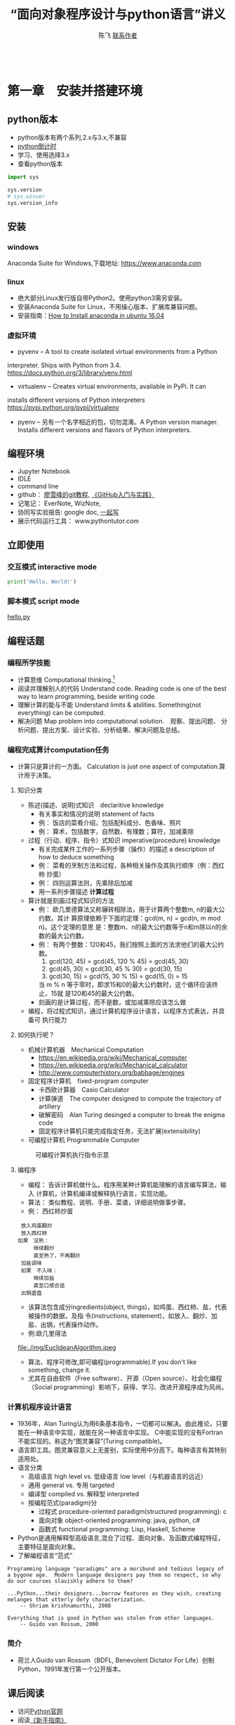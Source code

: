 #+TITLE: “面向对象程序设计与python语言”讲义
#+AUTHOR: 陈飞 [[mailto:dlmucf@163.com][联系作者]]
#+EMAIL: dlmucf@163.com
#+OPTIONS: 
#+HTML_HEAD: <link rel="stylesheet" type="text/css" href="./css/style.css" />

#+BEGIN_SRC python :results output

#+End_SRC

* 第一章　安装并搭建环境

** python版本

- python版本有两个系列,2.x与3.x,不兼容
- [[https://pythonclock.org/][python倒计时]]
- 学习、使用选择3.x
- 查看python版本

#+begin_src python :results output
import sys

sys.version
# sys.winver
sys.version_info
#+end_src

** 安装

*** windows

Anaconda Suite for Windows,下载地址: https://www.anaconda.com

*** linux

- 绝大部分Linux发行版自带Python2。使用python3需另安装。
- 安装Anaconda Suite for Linux，不用操心版本、扩展库兼容问题。
- 安装指南：[[https://poweruphosting.com/blog/install-anaconda-python-ubuntu-16-04/][How to Install anaconda in ubuntu 16.04]]

*** 虚拟环境

- pyvenv – A tool to create isolated virtual environments from a Python
interpreter. Ships with Python from 3.4.
https://docs.python.org/3/library/venv.html
- virtualenv – Creates virtual environments, available in PyPi. It can
installs different versions of Python interpreters
https://pypi.python.org/pypi/virtualenv
- pyenv – 另有一个名字相近的包，切勿混淆。A Python version
  manager. Installs different versions and flavors of Python
  interpreters.

** 编程环境

- Jupyter Notebook
- IDLE
- command line
- github： [[https://www.liaoxuefeng.com/wiki/0013739516305929606dd18361248578c67b8067c8c017b000][廖雪峰的git教程]], [[file:./img/GitHub.jpg][《GitHub入门与实践》]]
- 记笔记： EverNote, WizNote, 
- 协同写实验报告: google doc, [[https://yiqixie.com][一起写]]
- 展示代码运行工具： www.pythontutor.com

** 立即使用

*** 交互模式 interactive mode

#+BEGIN_SRC python :results output
print('Hello, World!')
#+End_SRC

*** 脚本模式 script mode

[[./py/1_hello.py][hello.py]]

** 编程话题

*** 编程所学技能

- 计算思维 Computational thinking.[fn:1]
- 阅读并理解别人的代码 Understand code.  Reading code is one of the
  best way to learn programming, beside writing code.
- 理解计算的能与不能 Understand limits & abilities.  Something(not
  everything) can be computed.
- 解决问题 Map problem into computational solution.　观察、提出问题、
  分析问题、提出方案、设计实验、分析结果、解决问题及总结。

*** 编程完成算计computation任务

- 计算只是算计的一方面。 Calculation is just one aspect of
  computation.算计用于决策。

**** 知识分类

- 陈述(描述、说明)式知识　declaritive knowledge
  + 有关事实和情况的说明 statement of facts
  + 例： 饭店的菜肴介绍，包括配料成分、色香味、照片
  + 例： 算术，包括数字，自然数、有理数；算符，加减乘除
- 过程（行动、程序、指令）式知识 imperative(procedure) knowledge
  + 有关完成某件工作的一系列步骤（操作）的描述 a description of how to
    deduce something
  + 例： 菜肴的烹制方法和过程，各种相关操作及其执行顺序（例：西红柿
    炒蛋）
  + 例： 四则运算法则，先乘除后加减
  + 用一系列步骤描述 *计算过程*
- 算计就是刻画过程式知识的方法
  + 例： 欧几里德算法又称辗转相除法，用于计算两个整数m, n的最大公约数。其计
    算原理依赖于下面的定理：gcd(m, n) = gcd(n, m mod n)。这个定理的意思
    是：整数m、n的最大公约数等于n和m除以n的余数的最大公约数。
  + 例： 有两个整数：120和45，我们按照上面的方法求他们的最大公约数。
    1. gcd(120, 45) = gcd(45, 120 % 45) = gcd(45, 30)
    2. gcd(45, 30) = gcd(30, 45 % 30) = gcd(30, 15)
    3. gcd(30, 15) = gcd(15, 30 % 15) = gcd(15, 0) = 15
    当 m % n 等于零时，即求15和0的最大公约数时，这个循环应该终止，15就
    是120和45的最大公约数。
  + 刻画的是计算过程，而不是数，或加减乘除应该怎么做
- 编程，将过程式知识，通过计算机程序设计语言，以程序方式表达，并具备可
  执行能力

**** 如何执行呢？

- 机械计算机器　Mechanical Computation
  + https://en.wikipedia.org/wiki/Mechanical_computer
  + https://en.wikipedia.org/wiki/Mechanical_calculator
  + http://www.computerhistory.org/babbage/engines
- 固定程序计算机　fixed-program computer
  + 卡西欧计算器　Casio Calculator
  + 计算弹道　The computer designed to compute the trajectory of artillery
  + 破解密码　Alan Turing desinged a computer to break the enigma code
  + 固定程序计算机只能完成指定任务，无法扩展(extensibility)
- 可编程计算机 Programmable Computer

#+CAPTION: 可编程计算机执行指令示意
[[file:./img/1_programmable_computer.png]]

**** 编程序

- 编程： 告诉计算机做什么。程序用某种计算机能理解的语言编写算法，输入
  计算机，计算机编译或解释执行语言，实现功能。
- 算法： 类似教程、说明、手册、菜谱，详细说明做事步骤。
- 例： 西红柿炒蛋

#+BEGIN_EXAMPLE
  放入鸡蛋翻炒
  放入西红柿
　如果　没熟：
　　　　继续翻炒
　　　　直至熟了，不再翻炒
  加盐调味
  如果　不入味：
　　　　继续加盐
　　　　直至口感合适
  出锅盛盘
#+END_EXAMPLE

- 该算法包含成分ingredients(object, things)，如鸡蛋、西红柿、盐，代表被操作的数据，及指
  令(instructions, statement)，如放入、翻炒、加盐、出锅，代表操作动作。
- 例:欧几里得法

#+CAPTION: 欧几里得算法流程图
file:./img/EuclideanAlgorithm.jpeg

- 算法、程序可修改,即可编程(programmable).If you don't like something, change it.
- 尤其在自由软件（Free software）、开源（Open source）、社会化编程
  （Social programming）影响下，获得、学习、改进开源程序成为风尚。

*** 计算机程序设计语言

- 1936年，Alan Turing认为用6条基本指令，一切都可以解决。由此推论，只要
  能在一种语言中实现，就能在另一种语言中实现。 C中能实现的没有Fortran
  不能实现的。称这为“图灵兼容”(Turing compatible)。
- 语言即工具。图灵兼容意义上无差别，实际使用中分高下。每种语言有其特别
  适用处。
- 语言分类
  + 高级语言 high level vs. 低级语言 low level（与机器语言的远近）
  + 通用 general vs. 专用 targeted
  + 编译型 compiled vs. 解释型 interpreted
  + 按编程范式(paradigm)分
    * 过程式 procedure-oriented paradigm(structured programming): c
    * 面向对象 object-oriented programming: java, python, c#
    * 函数式 functional programming: Lisp, Haskell, Scheme
- Python是通用解释型高级语言,混合了过程、面向对象、及函数式编程特征，
  主要特征是面向对象。
- 了解编程语言“范式”

#+begin_example
Programming language "paradigms" are a moribund and tedious legacy of
a bygone age.  Modern language designers pay them no respect, so why
do our courses slavishly adhere to them?

...Python...their designers...borrow features as they wish, creating
melanges that utterly defy characterization.
    -- Shriam krishnamurthi, 2008

Everything that is good in Python was stolen from other languages.
    -- Guido van Rossum, 2000
#+end_example

***  简介

- 荷兰人Guido van Rossum（BDFL, Benevolent Dictator For Life）创制
  Python，1991年发行第一个公开版本。

** 课后阅读

- 访问[[https://www.python.org][Python官网]]
- 阅读[[https://wiki.python.org/moin/BeginnersGuide][《新手指南》]]
- 阅读[[https://docs.python.org/3/tutorial/][《入门指南》]]
- 访问[[http://www.anaconda.com][Anaconda官网]]
- 了解[[https://docs.anaconda.com/][Anaconda文档]]
- 阅读 [[./misc/1_flowchart.doc][程序流程图编写规范]]
- 阅读《计算机科学导论》


* 第二章　基本数据类型

- python是面向对象语言，支持面向对象编程。
- 以C语言为代表的结构化编程重点在编写函数或过程，以处理数据。
- 面向对象编程，强调创建既包含数据又包含处理功能的对象。每个对象代表了
  真实世界的一个客观事物(object)或概念，其处理功能代表了对象之间的关联
  互动。

** 万物皆对象

- 对象是python对数据的进行抽象表达的术语。python程序中，所有数据均表示
  为对象或对象间的关系。
- 每个对象都有一个唯一标识、属于某个数据类型，有一个值。

#+begin_example
    Objects are Python’s abstraction for data. All data in a Python
    program is represented by objects or by relations between
    objects. (In a sense, and in conformance to Von Neumann’s model of
    a “stored program computer,” code is also represented by objects.)

    Every object has an identity, a type and a value.
                -- https://docs.python.org/dev/reference/datamodel.html
#+end_example

- 在Python中所有事物都是对象。数字42是对象，字符串是对象，列表是对象，
  函数是对象，模块是对象。每一个对象都有一个数据类型(Data type)，和一
  个身份标识符(id)。
- python中，数据类型(Data type)和类(class)本质上是相同的。一般按习惯，
  内置的数据类型，称为数据类型，自定义的数据类型，称为类。

#+begin_src python :results output
type(42) id(42)  # 整数是对象
type(42.0), id(42.0)  # 浮点数是对象
type('abc'), id('abc')  # 字符串是对象
def foo(): pass
type(foo), id(foo)
# (<class 'function'>, 38110760)   #  函数是对象
type(foo.__code__), id(foo.__code__)
# (<class 'code'>, 38111680)  #  代码是对象
#+end_src

*** 数据类型

- 一个对象的数据类型定义了该对象数据的取值范围，同时规定了该对象可以完
  成的动作。
- 事实上,数据类型本身也是对象，它的数据类型就是自身，type。

#+begin_src python :results outptut
type(42)
#  <class 'int'>
type(type(42))
#  <class 'type'>
type(type(type(42)))
#  <class 'type'>
#+end_src

** 字面量

- 字面量是某些内置数据类型常量值的记号(Literals are notations for
  constant values of some built-in types.)。
- 名－值：名字是记号，值是实体。 1, one, 一是记号，数学概念“1”是实体。
- 重名的“张三”，记号同，实体不同。 名字和学号，记号不同，实体同。

** 数字

- 有三种类型的数字字面量（Numeric literals）,亦称数字类型numeric types：
　+ 整数 integers
  + 浮点数 floating point numbers
  + 复数 imaginary numbers
- 注意：数字字面量不含符号，-1不是字面量，而是表达式，具体说，是由操作
  符负号（-）和字面量1组成的表达式。
- 还另有两种字面量:字符串字面量和位字面量。

*** 整数

整数精度无限。　Integers have unlimited precision.
- 十进制整数 decimal 0,-1,9,123
- 十六进整制 hexadecimal 0x10, 0xfa
- 八进制整数 octals 0o35
- 二进制整数 0b0101

*** 浮点数

浮点数是实数的近似（不精确）表示。

#+BEGIN_SRC python :results output
x = 0.1
print(format(0.1, '.17f'))
#+End_SRC

#+RESULTS:
0.10000000000000001

**** 浮点数的机内存储

- 浮点数机内存储遵循《IEEE 754:floating point standard》，用科学计数法
  表示实数。一个浮点数在机器里由两部分组成：
  + 尾数 mantissa(significant) 1 \leq mantissa < 2
  + 指数 exponent  -1022 < exponent < +1023　表示范围: \pm10^308
- 现在主流计算机64位:
  + 1 bit for sign
  + 11 bits for exponent
  + 52 bits for mantissa
  + 可以精确到17位小数，17 decimal digits。

**** 机内存储释义

- 1/8 = 0.125
  + B_10: 1.25 * 10^(-1)
  + B_2: 1.0 * 2^(-3), (0.001)_2
- 1/10 = 0.1
  + B_10: 1 * 10^(-1)
  + B_2: .00011001100...
    * 2^(-4) + 2^(-5) = 2/32 + 1/32 = 3/32 = 0.9375
    * 2^(-4) + 2^(-5) + 2^(-8) + 2^(-9) = 1/16 + 1/32 + 1/256 + 1/512 = 0.9960938

- 计算机字长（位数）是有限的，没办法精确表示无限循环二进制小数。　最终
  只能舍入到17位小数。

- 所以，浮点数是实数的近似（不精确）表示。

**** 奇怪的结果

- 了解浮点数原理，有助于理解程序可能出现的奇怪结果
#+BEGIN_SRC python :results output
s = 0.0
for i in range(10):
    s += 0.1
# print(s)
print(('%.17f') % s)

# range([start,]stop[,step])
# 如何查看一个函数，当然是求助啦！ help(range)
#+End_SRC

#+RESULTS:
0.99999999999999989

#+BEGIN_SRC python :results output
import math
a = math.sqrt(2)
print(a * a == 2)
print(abs(a * a - 2.0) < 0.00001)
#+End_SRC

#+RESULTS:
False
True

- 避免用很小的小数做除数，避免两个相近的浮点数相减、相除，那样会损失精
  度，造成结果失真。
- 科学计算和数值分析，一般不直接用python原生功能，而应import numpy使用
  专用数值计算API。

*** 复数

- python 支持复数运算
#+begin_src python :results output
a = 3 + 4j
b = 5 + 6j
c = a + b
#+end_src

** 运算符

- 数字称为算子operand，参与运算的数，被操作的数
- 运算符operator就是运算的方式，操作的动作。

#+BEGIN_SRC python :results output
# 数字运算符，按优先级升序排序
53672+ 235253
10 - 3
10 * 3
10 / 3 # 真除法
10 // 3 # 求整商
-3
10 % 3
abs(-10)
int(10.3)
float(10)
complex(10, 3)
divmod(10,3) # the pair(10 // 3, 10 % 3)
pow(10,3)
x ** y

-3 ** 2
(-3) ** 2

# 关系运算符
10 < 3
10 <= 3
10 > 3
10 >= 3
10 == 3
10 != 3

# 逻辑（布尔）运算符
x = True
y = False

x or y
x and y
not x

# 成员测试运算符 membership
'a' in ('a','b')

# 对象同一测试（地址）
p = None
q = None
p is q

a = 2
b = 2
c = 2.0
a is b
a is c
b is not c

# 集合运算符 交集& 并集| 对称差集^
# 位运算符 | ^ & << >> ~
#+End_SRC

** 初识字符串

- 字符串(strings)，是不可变字符序列(sequence)，和数字一样，是值，以单、双、三引号作为界定符。
  + 三引号字符串可以跨行
  + 字符串可以连接 concatenation "Hello, " + "world!"
  + str()将值转为字符串string
  + input()接受用户输入的字符
  + 在python3中，字符串以Unicode编码
- The principal built-int types are numerics, sequences, mappings,
  classes, instances and exceptions.

*** 字符的转义 escape

- 转义符\。有一种字符串称为原生字符串(raw stings)，原生字符串前缀r，忽
  视转义符，原样输出字符串中的字符。原生字符串简化某些繁琐的转义。

#+BEGIN_SRC python :results output
print('Hello, \nworld!')
path = 'c:\nowhere'
print(path)

cpath = 'c:\\program files\\fnord\\foo\\bar\\baz\\frozz\\bozz'
print(cpath)

# 使用raw string可简化此种繁琐的转义， 原生字符串中字符照原样输出
print(r'c:\nowhere')
rpath = r'c:\program files\fnord\foo\bar\baz\frozz\bozz'
print(rpath)

print(r'Let\'s go!') # 原生字符串中\没有转义，原样显示。

# print(r'This is illegal\') # 此句非法
print(r'c:\program files\foo\bar''\\')
#+End_SRC

*** 课后阅读

- [[https://en.wikipedia.org/wiki/ASCII][ASCII]]
- [[https://www.unicode.org/standard/WhatIsUnicode.html][Unicode]]
- [[https://en.wikipedia.org/wiki/UTF-8][utf-8]]

** 变量

- 变量(variables)是一个指代某值(目前：数字、字符串)的名字
- 变量最常见操作x = 3，称为赋值assignment或绑定binding
  + 将变量赋予值后，可用变量代替值参与运算: 10 + x
- 变量优势在于可以在不关心其值的情况下，令其参与运算。
- python不需要事先声明变量名及类型，赋值、绑定即声明，python解释器根据
  赋值或运算推断变量类型
- 先赋值后使用
- 允许多个变量指向同一个值
  + 变量/值，名/实
  + 某人张三，可以两名指此人（张三、老张、那人，或化名李四）
  + 不可一名指两人（重名,歧义，二义性），消歧，增加命名空间namespace、
    或域scope。1班张三，2班张三。
  + x人行必有我师， y人成虎, 桃园z结义
- 变量命名规则
  + 变量以字母或下划线开头，下划线开头变量在python中有特定含义
  + 变量中不能有空格及常用标点符号
  + 不能使用关键字作为变量名
  + 建议不要使用系统内置的模块名、类型名、函数名及已导入的模块名及其成
    员名，预防重名引起的混淆
  + 变量区分大小写case sensitive

#+BEGIN_SRC python :results output
import keyword  # python关键字
print(keyword.kwlist)
#+End_SRC

#+RESULTS:
['and', 'as', 'assert', 'break', 'class', 'continue', 'def', 'del',
'elif', 'else', 'except', 'exec', 'finally', 'for', 'from', 'global',
'if', 'import', 'in', 'is', 'lambda', 'not', 'or', 'pass', 'print',
'raise', 'return', 'try', 'while', 'with', 'yield']

#+Begin_src python :results output
dir(__builtins__)
#+end_src

** 表达式和语句

- 直观理解， expression = operands + operators　表达式expression由算子
  和算符组合构成。
- An expression *is* something. 表达式是某值，可以求值(evaluate)2 + 2，
  此表达式值为4，若设x = 2,表达式　x * 3值为6。
- A statement *does* something. x = 2是语句。 语句是python解释器可以执行
  的合法指令。语句做某些事情，改变某些情况, 如此语句执行后，变量x被绑
  定到2这个值上。
- 目前接触到两个语句
  + 赋值
  + import
  + print在python2中是语句，在python3中是函数。

*** python独特赋值语句

**** 序列解包赋值 sequence unpacking or iterable unpacking

- x, y, z = 1, 2, 3
- values = 1, 2, 3 x, y, z = values
- # x, y, z = 1, 2
- # x, y ,z  = 1, 2, 3, 4

**** 链式赋值 chained assignment, 将某值绑定到若干变量的捷径

- x = y = z = 22

**** 增量赋值 augmented assignment

- x=2, x += 1, x *= 3

*** 介绍两个语句

**** pass

- 什么也不做。作用是占位。
- 例：

#+begin_src python :results output
if name =='Adam':
    print('Hello')
elif name = 'Bob':
    # Not finished yet...to be continued
elif name = 'Charlie':
    print('Access Denied')
#+end_src

- 这样的代码无法调试，更不会运行，因在python中空语句块非法。因此，常用
  技巧是，用pass占那个空语句块的位置，先让程序运行起来。

#+begin_src python :results output
if name =='Adam':
    print('Hello')
elif name = 'Bob':
    # Not finished yet...to be continued
    pass
elif name = 'Charlie':
    print('Access Denied')
#+end_src

**** del

- 删除对象

#+BEGIN_SRC python :results output
x = 1
del x
x

x  = ['Hello', 'world']
y = x
y[1] = 'Python'
x
del x
y
#+End_SRC

- del仅删除名name, 而没删除值value。程序无法删除值。当值没有用时，
  python解释器会自动回收释放没用的值。
- garbage collection
- reference count

** 初识函数和模块

*** 函数

- 一个函数( functions)就是一小段程序，执行特定功能。
  + python自带大量函数可完成许多工作，另有数量庞大的第三方工具包提供了
    更多的函数
  + 如果这些还不够用，程序员可以编写自己的函数完成特定的工作
  + Python自带的标准函数称为内置(built-in)函数。
  + 例： 2 ** 3 可用pow(2,3)函数代替
- 使用函数的方法是调用(calling, invoke)函数，调用函数同时提供参数
  (parameters),得到返回值(return value)。 
  + pow(2, 3),2、3是传递给函数的参数，8是返回值。 
  + print(x)返回值就是输出内容
- 由于函数返回值，因此函数是一种表达式，可以将函数调用语句和运算符组合，
  创建功能更丰富的表达式。 10 + pow(2, 3*5) / 3.0

[[https://docs.python.org/3/library/functions.html][python内置函数表]]

*** 模块 modules

- 对于非内置函数，使用import语句引入模块，通过语法格式module.function
  使用特定函数。

#+Begin_src python :results output
# import 用法：
# 1.
import math
print(math.floor(32.9))

# 2.
from math import sqrt
# 3. from math import *
print(sqrt(9))

# print(sqrt(-1))

# 4.
import cmath as cm
print(cm.sqrt(-1))

# 5. wield usage
# kind of binding
from math import sqrt as st1
from xmath import sqrt as st2

#+end_src

- 自定义模块可有绝对引入 (absolute import) 和相对引入 (relative
  import)。
  + import ecommerce.products
  + from .database import Database
  + from ..database import Database

** 小结

- 需掌握的概念Concepts: Numbers, Strings, Variables, Operator,
  Operand, Expressions, Statements, Functions, Modules, Assignment,
  binding,import


* 第三章　控制流：选择与循环

** python代码风格

#+begin_src python :results output
def fibs(num):
    """
    This is a Fibnacci function
    """
    result = [0, 1]
    for i in range(num-2):
        result.append(result[-2] + result[-1])
    return result  # This is a comment
#+end_src

- python有几个突出特点：
  + 不使用分号（;）做语句结束符
  + 不使用成对花括号({})作为边界符， 而是使用缩进(Indentation)，一般是
    4个空格（不推荐1个tab），界定语句块。 写程序就好像语文作文
    (literate programming)一样。
  + 不要忽略冒号(:)
  + # 为注释符
- 或曰：写程序就是填空。

#+begin_example
def 函数名(参数列表):
    """
    docstring： 函数说明，说明函数功能，使用何种算法，参数个数、类型，返回值等。
    """
    #  注释

    代码块（函数体）
    1. 输入 input
    2. 处理
    3. 输出

    return 返回值
#+end_example
[[https://www.python.org/dev/peps/pep-0008/][
Python推荐编码风格]]

** 语句块

- 块(block)是一组语句,当条件表达式值为“真”时执行，或在循环中执行若干次。
- 冒号表明语句块起点，缩进界定语句块，所有连续、同缩进格式的语句属于同
  一个语句块。

** 条件表达式

- python中，单个常量、变量或任意合法表达式都可作为条件表达式，而条件表
  达式与运算符组合形成更复杂的条件表达式。由此，几乎所有python合法表达
  式都可以作为条件表达式。 这些表达式的值就是条件表达式的值。
- 条件表达式值必居其一:
  + “假”： Fasle, 0, 0.0, 0j, None, 空列表[],空元组(),空集合，空字典{}，
    空字符串''，空range或其他空iterable对象
  + “真”: 其他
- 程序可以根据条件表达式的值，决定是否执行某个语句块。

*** 条件表达式的组合

- ((a > 10) and < (a < 20))
- 组合后，其值依然“真”、“假”必居其一。

*** 辨析 == 和 is

- == 相等运算符 the euqality operator
- is 同一运算符 the identity operator， 似乎与==相类，注意区别。

#+begin_src python :results output
print("foo" == "foo")
print("foo" == "bar")

x = y = [1, 2, 3]
z = [1, 2, 3]
x == y
x == z
x is y
x is z
#+end_src

- is 判断的是同一性(identity)，而不是（值）相等性(equality)。 x和y被绑
  定到同一列表，z被绑定到另一个列表，该列表恰与xy列表值相等。 尽管值等，
  但z与xy不是同一对象。
- xy与z代表的列表相等equal， 但不同non-identical。
- 用法： 用==判断两个对象值是否相等，用is判断两个对象是否同一identical。
- 在CPython实现中，python的identical指x、y存储了同一个对象的内存地址。

** 分支结构（选择结构）

*** 单分支

#+begin_example
if 表达式：
    语句块
#+end_example

#+BEGIN_SRC python :results output
# x = input('Input two integers:')
x = (3, 10)
# x = (10, 3)
a, b = x  #  unpacking
if a > b:
    a, b = b,a
print(a,b)

name = input('What is your name?')
if name.endswith('Michael'):
    print("Hello, Mr. Michael")
#+End_SRC

*** 双分支

#+begin_example
if 表达式：
    语句块1
else:  #   else clauses
    语句块2
#+end_example

#+BEGIN_SRC python :results output
name = input('What is your name?')
# name = 'c'
if name.endswith('Michael'):
    print("Hello, Mr. Michael")
else:
    print("Hello, stranger")

chTest = ['1', '2', '3', '4', '5']
a = '6'

if a in chTest:
# if a not in chTest:
    print(a)
else:
    print(chTest)

#+END_SRC

*** 多分支

- 如果需要检查多条件需要用到elif子句。
#+begin_example
if 表达式1：
    语句块1
elif 表达式2:  #   elif clauses
    语句块2
elif 表达式3:
    :
    :
    :
else:
    语句块n
#+end_example
- python 不支持switch case关键字，多分支结构用if..elif..else代替。

#+begin_src python :results output
num = int(input('Enter a number: '))
if num > 0:
    print('The number is positive')
elif num < 0:
    print('The number is negative')
else:
    print('The number is zero')
#+end_src

*** 分支嵌套

#+begin_example
if 表达式1：
    语句块1
    if 表达式2:
        语句块2
    else:
        语句块3
else:
    if 表达式4:
        语句块4
#+end_example

- 使用嵌套结构一定严格、清晰控制不同级别语句块的缩进量，缩进量决定着语
  句块的从属关系，影响着程序的执行路径和逻辑功能。

#+BEGIN_SRC python :results output
name = input('What is your name?')
# name = 'c'
if name.endswith('Adam):
    if name.startswith('Mr.'):
        print("Hello, Mr. Adam")
    elif name.startswith('Mrs.'):
        print("Hello, Mrs. Adam")
    else:
        print("Hello, Adam")
else:
    print("Hello, stranger")
#+end_src

*** 断言 assertions

- assert语句断言某表达式（通常是布尔表达式）为真，并附言解释为何如此。
  当该表达式为假时，assert爆出异常，并终止程序。
- assert逻辑上等价于if not condition，用于测试。

#+begin_src python :results output
age = 10
assert 0 < age < 100
age = -1
assert 0 < age < 100, 'Age is between 0 and 100.'
# if not 0<age<100 then raise exception '...'
#+end_src

**** 阅读

- [[https://docs.pytest.org/en/latest/assert.html][The writing and reporting of assertions in tests]]
- [[https://cacm.acm.org/magazines/2014/2/171689-mars-code/abstract][mars code]]

**** 自学了解
[[https://github.com/pyclectic/pyassert][
pyassert]]

** 循环

*** while

#+begin_src python :results outptut
x = 1
while x <= 100:
    print(x)
    x += 1

name = ''
while not name:
    name = input('Please enter your name: ')
print('Hello, %s!' % name)
#+end_src

*** for

- python风格for循环： for var in iterable/range

#+begin_src python :results output
words = ['this', 'is', 'an', 'ex', 'parrot']
for word in words:
     print(word)

numbers = [0, 1, 2, 3, 4, 5, 6, 7, 8, 9]
for number in numbers:
    print(number)

for number in range(1, 101):
    # This is more compact than the while loop above.
    # 代替 for (i=1, i <=100, i++)
    print(number)
#+end_src

*** break和continue

- 用break语句,退出当前循环,使得整个循环提前结束
- 用continue语句，终止本次循环，忽略continue之后的所有语句，直接回到循
  环顶端，提前进入下一次循环

#+BEGIN_SRC python :results output
i = 1
while i < 10:
    i += 1
    if (i % 2) > 0:  # 非偶数时跳过输出
        continue
    print(i)  #  输出偶数

i = 1
while Ture:  #  无限循环
    print(i)  # 输出1~10
    i += 1
    if i > 10:  #  大于10跳出循环
        break

# for reading 
for n in range(100, 1, -1):
    for i in range(2, n):
        if n % i == 0:
            break
    else:
        print(n)
        break

while i < 10:
   if i % 2 == 0:
        continue
    print(i, end=' ')
    i += 1
#+End_SRC

- 循环可带else子句

#+begin_src python :results output
count = 0
while count < 5:
    print("%d is less than 5." % count)
    count += 1
else:
    print("%d is no less than 5." % 5)
#+end_src

** 再识python代码风格

*** 阅读：

#+begin_src python :results output
import this
#+end_src

#+begin_example
The Zen of Python, by Tim Peters

Beautiful is better than ugly.
Explicit is better than implicit.
Simple is better than complex.
Complex is better than complicated.
Flat is better than nested.
Sparse is better than dense.
Readability counts.
Special cases aren't special enough to break the rules.
Although practicality beats purity.
Errors should never pass silently.
Unless explicitly silenced.
In the face of ambiguity, refuse the temptation to guess.
There should be one-- and preferably only one --obvious way to do it.
Although that way may not be obvious at first unless you're Dutch.
Now is better than never.
Although never is often better than *right* now.
If the implementation is hard to explain, it's a bad idea.
If the implementation is easy to explain, it may be a good idea.
Namespaces are one honking great idea -- let's do more of those!
#+end_example

*** 课后自学

**** readability

- https://stackoverflow.com/questions/550861/improving-code-readability
- https://blog.codinghorror.com/code-smells/
- https://en.wikipedia.org/wiki/Readability#Popular_readability_formulas

**** literate programming

- https://en.wikipedia.org/wiki/Literate_programming
- http://howardism.org/Technical/Emacs/literate-programming-tutorial.html
- [[file:./misc/Knuth1992-LiterateProgramming.djvu][Knuth1992]]
- [[file:/.misc/Knuth1992-LiterateProgramming][Knuth1983]]

** 课上练习

- 阅读并理解代码。

#+BEGIN_SRC python :results output
  # excercise 1.
  # 计算1 + 2 + 3 + ... + 100的值
  s = 0
  for i in range(1, 101):
      s = s + i
  print(s)
  print(sum(range(1, 101)))

  # excercise 2.
  # 求1-100间能同时被7整除，不能被5整除的所有整数
  # 那同时能被7和5整除的整数呢？
  for i in range(1, 101):
      if ((i % 7) == 0) and ((i % 5) != 0):
          print(i)

  # excercise 3.
  # 水仙花数输出“水仙花数”，所谓水仙花数，指3位十进制数，其各位数字立方
  # 之和等于该数，例如 153 = 1^3 + 5^3 + 3^3

  for i in range(100, 1000):
      ge = i % 10
      shi  = i // 10 % 10
      bai = i // 100
      if (ge**3 + shi**3 + bai**3)  == i:
          print(i)

  # excercise 4.
  # 求平均分
  score = [70, 90, 78, 85, 97, 94, 65, 80]
  s = 0
  for i in score:
      s += i
  print(s / len(score))

  print(sum(score) / len(score))

  # exercise 5.
  # 输出99乘法表
  for i in range(1, 10):
      for j in range(1,10):
          if (j<=i):  # 调整格式
              print(j, '*', i, '=', i*j, ' ', end='')
      print()  # 输出空行

  # exercise 6.
  # 求200以内能被17除的最大正整数
  for i in range(200, 0, -1):
      if (i % 17) == 0:
          print(i)
          break

# exercise 7.
# 判断一个数是否为素数
# 遍历N能否能被从2到sqrt(N)之间的素数整除。若不能则为素数。
import math

n = int(input('Input an integer:'))
m = math.ceil(math.sqrt(n) + 1)

for i in range(2, m):
    if ((n % i) == 0) and (i < n):
        print('No')
        break
else:
    print('Yes')

# excercise 8.
# 鸡兔同笼问题， 设共有鸡兔30只，查有90只脚，问鸡兔各多少只？
for chick in range(0, 31):
    if ((2 * chick) + ((30 - chick) * 4)) == 90:
        print('Chicks:', chick, 'Rabits:', (30 - chick))
#+End_SRC

** 课后作业

1. 编写程序，运行后用户输入4为整数年份，判断是否为闰年。 判断闰年算法
   如下： 
   - 如果年份能被400整除，是闰年
   - 如果年份能被4整除，但不能被100整除，也是闰年。
2. 编写程序，用户从键盘输入小于1000的整数，程序对其进行因式分解。
   - 例： 10 = 2 × 5， 60 = 2 × 2 × 3 × 5
3. 编写程序，实现分段函数计算，如下表:

#+caption: 分段函数
| x              |      y |
| x<0            |      0 |
| 0 \leq x < 5   |      x |
| 5 \leq x < 10  |   3x-5 |
| 10 \leq x < 20 | 0.5x-2 |
| 20 \leq x      | 0      |


* 第四章　高级数据类型

** python内置数据类型

- [[https://docs.python.org/3/reference/datamodel.html][python数据模型]] 详尽说明了python各种数据类型。
- 数据结构： 按某种方式，将数据元素组织成为有结构（数据元素之间有明确
  关系）的数据集合。程序设计语言中的数据结构的类型一般称为数据类型
  (Data Type)。
- python主要内置数据类型有：
  + 数字，含整数、浮点数、复数
  + 序列
  + 映射
  + 类
  + 实例
  + 异常
- 亦有不太常用内置数据类型，如集合等。
- python最基本的数据类型是序列(sequence)。序列中每个数据元素都被赋予一
  个整数，表示它的位置（亦称索引index)，索引从0开始计数。通过索引可以
  访问并使用到该数据元素。
- python3有[[https://docs.python.org/3/library/stdtypes.html#sequence-types-list-tuple-range][几种基本内置序列类型]]：
  + 列表 lists
  + 元组 tuples
  + 字符串 stings
  + range objects
- 列表适用范围广，几乎适用于所有情况，元组适用范围要窄一些。
- 除序列外，python还有一种称为映射(mapping)的数据类型。只有一种内置映
  射类型: 字典(dictionary)。

** 列表

- 当希望使用组合数据时，序列即派上用场。本节以列表为序列例。

#+BEGIN_SRC python :results output
zs= ['ZhangSan', 20]
ls = ['LiSi', 19]
database = [zs, ls]
database
#+End_SRC

*** 创建与删除列表

- 列表是可改变的 mutable, 即可修改其数据元素。
  + 列表以[]为界定符，以,为分隔符
  + 使用=将变量赋值给列表即可创建列表对象，事实上，是先创建列表对象，
    再将变量绑定到列表
　+ 使用list()函数可将其他类型（迭代对象类型iterable）的数据转换为列表
#+BEGIN_SRC python :results output
  # 创建列表
  a_list = ['a','b','mpilgrim','z','example',2018] # 创建列表组合了字符串和数字。
  b_list = [] # 创建空列表，空列表作为条件表达式，其值为False

  # 使用列表作为条件表达式，用于程序分支结构
  if b_list:
      print('True')
  else:
      print('False')

  # 使用list()创建列表
  c_list = list((3, 5, 7, 9, 11))  #  将元组对象转换为列表对象
  d_list = list(range(1, 10, 2))  #  将range对象转换为列表
  e_list = list('hello, world!')  #  将字符串转换为列表
  f_list = list()  # 创建空列表

  # 解绑变量，同时删除对象
  del a_list  # 删除列表绑定的变量，如果该变量指向的列表对象没有绑定其他
              # 变量，将同时删除列表对象。
  a_list      # 报错 NameError: name 'a_list' is not defined，报错内容为名字
              # 不存在，没说列表不存在，意指a_list没有绑定任何值。

  # 解绑变量，而没有删除对象
  g_list = d_list
  del d_list  # 删除变量
  d_list
  g_list      # 由于g_list与该列表对象绑定，因此，d_list变量解绑删除了
              # 该列表对象没有删除，通过g_list依然可以访问使用
#+End_SRC

*** 常用序列操作

- 这些操作适用于所有序列，当然适用于列表和字符串。
  + 索引
  + 切片
  + 增加
  + 倍增
  + 归属

**** 索引 Indexing

- 序列中所有元素都索引编号，从0起始。
- 使用元素的索引编号，取得元素值,称为索引。索引可以取负值。

#+BEGIN_SRC python :results output
greeting = 'hello'
greeting[0]
greeting[-1]

a_list = [3, 4, 5, 7]
a_list[4] # out of range
#+End_SRC

**** 切片 Slicing

- 使用索引访问单个元素，使用切片可以访问连续数个元素
- 一般使用两个索引，中间一个冒号
  + 注意序列从0计数
  + 切片第一个索引的元素在，而第二个索引元素不在访问范围内
  + 第一个索引位置要在第二个索引前，颠倒了，只能得到空序列。
  + 切片可以使用3个数字，第三个称为步长number[0:10:2]

#+begin_src python :result output
  tag = '<a href="http://www.python.org">Python web site</a>'
  tag[9:30]
  tag[32:-4]

  numbers = [1, 2, 3, 4, 5, 6, 7, 8, 9, 10]
  numbers[3:6]
  numbers[0:1]
  numbers[7:10]
  numbers[-3:-1]
  numbers[-3:0]
  numbers[-3:]
  numbers[:3]
  numbers[:]
  # if the leftmost index comes later in the sequence than the second
  # one, the results is always an empty sequence.

  # 切片步长
  numbers[0:10:1]
  numbers[0:10:2]
  numbers[3:6:3]
  number[::4]
  number[8:3:-1]
  numbers[10:0:-2]
  numbers[0:10:-2]
  numbers[::-2]
  numbers[5::-2]
  numbers[:5:-2]
#+end_src

#+begin_src python :results output
  # print out a date, given year, month, and day as numbers
  months = [
  'January',
  'February',
  'March',
  'April',
  'May',
  'June',
  'July',
  'August',
  'September',
  'October',
  'November',
  'December'
  ]

  # A list with one ending for each number form 1 to 31
  endings = ['st', 'nd', 'rd'] + 17 * ['th'] \
          + ['st', 'nd', 'rd'] + 7 * ['th'] \
          ['st']

#  year = input('Year:')
#  month = input('Month(1-12):')
#  day = inpu('Day(1-31):')

  year = 1974
  month = 8
  day = 16

  month_number = int(month)
  day_number = int(day)

  # Remember to substract 1 from month and day to get a correct index
  month_name = months[month_number - 1]
  ordinal = str(day) + endings[day_number - 1]

  print(month_name + ' ' + ordinal + ',' + str(year))
#+end_src

**** 增加 Adding

- 用+可以拼接(concatenate)序列。

#+begin_src python :results output
[1, 2, 3] + [4, 5, 6]
'Hello, ' + 'world!'
[1, 2, 3] + 'world!' # TypeError

# 注意：尽管列表和字符串都是序列，但不能拼接不同类型的序列。
#+end_src

**** 倍增 Multiplication

- 使用*倍增原序列。

#+BEGIN_SRC python :results output
'python' * 5
[42] * 10
[None] * 10
# [] 空列表没有值
# None 表示有一个值，这个值意味着“无”
#+End_SRC

#+begin_src python :results output
# prints a sentence in a centered "box" of correct width

# sentence = input('Input a Sentence:')
sentence = 'He is a very naughty boy.'

screen_width = 80
text_width = len(sentence)
box_width = text_width + 6
left_margin = (screen_width - box_width) // 2

print()
print(' ' * left_margin + '+'  + '-' * (box_width - 2) + '+')
print(' ' * left_margin + '|'  + ' ' * text_width      + '    |')
print(' ' * left_margin + '|'  +       sentence        + '    |')
print(' ' * left_margin + '|'  + ' ' * text_width      + '    |')
print(' ' * left_margin + '+'  + '-' * (box_width - 2) + '+')
#+end_src

**** 归属 Membership

- 使用in检查元素是否在序列中，返回布尔值。

#+begin_src python :results output
p = 'rw'
'w' in p
'x' in p
'x' not in p

# Check a user name and PIN code
database = [
['albert', '1234'],
['dilbert', '4242'],
['smith' '7524'],
['jones', '9843]
]

# username = input('User Name: ')
# pin = input('PIN code: ')

username = 'jones'
pin = '9843'

if [username, pin] in database:
    print('Access granted!')
else:
    print('Access denied!')
#+end_src

**** 有用的内置函数

#+begin_src python :results output
numbers = [100, 34, 678]
len(numbers)
max(numbers)
min(numbers)
zip()
enumerate()
reversed(seq)
sorted(seq)
tuple(seq)
#+end_src

*** 添加、修改、删除列表元素

- 列表作为序列一种，除上面常用操作外，特别之处在于列表可修改(mutable)。

**** 基本操作

***** 赋值

- 给某个索引位置赋值。

#+begin_src python :results output
x = [1, 1, 1]
x[1] = 2
x
#+end_src

***** 删除元素

#+begin_src python :results output
len(x)
del x[1]
x
len(x)
#+end_src

- 删除元素后，该元素消失，列表长度改变。

***** 切片赋值

- 切片赋值是给若干个连续位置赋值。

#+begin_src python :results output
name = list('perl')
name
name[2:] = list('ar')
name

a = list('Perl')
a[1:] = list('ython')
a
# 相当于插入新元素

n = [1, 5]
n[1:1] = [2, 3, 4]
n

# 也可用于删除元素
n[1:4] = [] # 等价于 del n[1:4]
n
#+end_src

*** 列表方法

- 方法是紧密依附(绑定)某对象的函数。列表函数依附的对象是列表对象。调用方法语
  法为：object.method(arguments)
- 列表方法能访问和修改列表内容

**** append

#+begin_src python :results output
lst = [1, 2, 3]
lst.append(4)
lst
#+end_src

- append方法是所谓“就地改变(change the list in place)”。这意味这，该方
  法没有返回一个新的修改过的列表对象，而是直接修改原列表对象。
  + 快、节省空间，但丢失了原对象

**** count

- 计算元素出现的次数。

#+begin_src python :results output
['to', 'be', 'or', 'not', 'to', 'be'].count('to)

x = [[1,2], 1, 1, [2, 1, [1, 2]]]
x.count(1)
x.count([1, 2])
#+end_src

**** extend

- extend允许一次增加若干新元素。
- 原列表对象扩展为新列表对象

#+begin_src python :results output
a = [1, 2, 3]
b = [4, 5, 6]
a.extend(b)  # a被修改了，不再是原来值，因此称为就地修改in place.

# 比较
a + b
a  # a没有改变
a = a + b # 改变了，相当于将a绑定到a + b值

# 可以用切片赋值实现extend功能
a = [1, 2, 3]
b = [4, 5, 6]
a[len(a):] = b
#+end_src

**** index

- index（）方法可以获取指定元素首次出现的下标，若不存在则抛出异常（报
  错），即以值求索引
- 与以索引求值互为反操作

#+begin_src python :results output
knights = ['we', 'are', 'the', 'knights', 'who', 'we','say', 'ni']
knights.index('we')
knights.index('herring')
knights.index('who')
# 对比
knights[4]
#+end_src

**** insert

- 将一个对象插入到列表中。

#+begin_src python :results output
numbers = [1,2,3,4,5,6,7]
numbers.insert(3, 'four')
numbers

# 可以用切片赋值实现insert功能
numbers[3:3] = ['Five']
numbers
#+end_src

**** pop

- pop从列表删除一个元素（默认是最后一个），并返回这个元素的值

#+begin_src python :results output
x = [1, 2, 3]
x.pop()
x
x.pop(0)  # 移除指定元素
x
#+end_src

- pop方法是列表方法中唯一一个既修改列表又返回值（非None值）的方法
- pop方法可用于实现栈

**** remove

- 删除某值，只删除第一次出现的该元素值

#+begin_src python :results output
x = ['to', 'be', 'or', 'not', 'to', 'be']
x.remove('be')
x
# 注意第二个be仍在
#+end_src

- 这种方法称为“就地改变而不返回值(nonreturning in-place changing)”，与
  pop正相反，它修改了列表，但不返回值。这种静默修改，不会给出提示，容
  易让人忽略列表发生的改变。

**** reverse

- 倒转列表

#+begin_src python :results output
x = [1, 2, 3]
x.reverse()
x
#+end_src

**** sort

- sort方法是就地排序，排序后改变了原列表。与函数sorted对比，sorted是生
  成新列表对象。

#+begin_src python :results output
  x = [4, 6, 2, 1, 7, 9]
  y = x.sort()
  x
  y # None
  # sort 改变了返回值None,a得到的结果是排好序的x和值为None的y

  x = [4, 6, 2, 1, 7, 9]
  y = x[:]  #  将x的一份拷贝绑定到y，再排序。x保持不变，同时得到排序的x
            #  x[:]是切片操作，创建一份x的拷贝
  y.sort()
  x
  y
  # y = x是不行的，这相当于将x,y绑定到同一个列表对象。
  y=x
  y.sort()
  x
  y

  # 另一种保持原列表不变，又得到一个该列表排序结果的方式是使用sorted函数
  x
  y = sorted(x)
  x
  y
#+end_src

***** 高级排序 advanced sorting

- sort()方法有两个可选参数（optional arguments）: key, reverse。这两个
  是关键字参数(key arguments)。设置这两个参数可以改变sort()方法的行为。

#+begin_src python :results output
x = ['aardvark', 'abalone', 'acme', 'add', 'aerate']
x.sort()  # 默认排序，字典序
print(x)

x = ['aardvark', 'abalone', 'acme', 'add', 'aerate']
x.sort(key=len)  # 将len函数名称赋于参数key，求元素长度，按元素长度升序排序
                 # high-order function
print(x)

x = [4, 6, 2, 1, 7, 9]
x.sort(reverse=True)  # 将布尔值赋于reverse,将列表降序排序
print(x)

x = ['aardvark', 'abalone', 'acme', 'add', 'aerate']
x.sort(key=len, reverse=True)  # 既指定按长度排序，又指定排序方式为降序
print(x)
#+end_src

*** 列表推导

- 列表是python的workhorse，而在列表技术中，列表推导(list
  comprehensione，来源于Haskell)是开发应用最多的技术之一
- 列表推导就一个目的：生成列表
- 其技术功能类似循环，又非常简洁，在很多地方替代了循环

#+begin_src python :results output
# example 1.
alist = [x*x for x in range(10)]

al = []
   for x in range(10):
       al.append(x*x)

# 2. 带条件的列表推导
b_list = [x*x for x in range(10) if x%3 == 0]

# 3.生成复合元素的推导
c_list = [(x, y) for x in range(3) for y in range(3)]

result = []
for x in range(3):
    for y in range(3):
        result.append((x, y))

# 4. 双列表按特定条件表达式组成复合元素列表
girls = ['alice', 'bernice', 'clarice']
boys = ['chris', 'arnold', 'bob']
[b+'+'+g for b in boys for g in girls if b[0]==g[0]]

# 5. 嵌套列表平铺
vec = [[1,2,3], [4,5,6], [7,8,9]]
[num for elem in vec for num in elem]

# 6. 生成100以内所有素数
import math
[p for p in range(2, 100) if 0 not in [p%d for d in range(2, int(math.sqrt(p) + 1))]]
#+end_src

- 注意：6的算法尽管紧凑，但可读性差。这种情况下，首选使用循环描述算法，
  清晰简洁。因此，并不需要将所有循环都改为列表推导。

** 元组

- 元组和列表一样也是序列数据类型，区别之处在于，元组的内容不可改变
  (immutable)
- 元组以()为界定符,以逗号(,)为分隔符
- 创建单元素元组，必须元素后加“，”,创建元组的符号中，逗号是关键，仅有
  括号不起作用
- tuple unpakcing: x, y, z = 1, 2, 3
- 元组没有类似列表的方法

*** 创建元组

#+BEGIN_SRC python :results output
at = ('a',)
atu = ('a', 'b', 'mpilgrim', 'z', 'example')
autp = ()  #  空元组

a = (3)
a = 3,  # 创建单元素元组，必须元素后加“，”
        # 创建元组的符号中，逗号是关键，仅有括号不起作用
a = 1, 2

# 比较下面两句
3 * (40+2)
3 * (40+2,)

print(tuple('abcdefg'))
al = [-1 ,-4, 6, 7.5, -2.3, 9, -11]
tuple(al)
s = tuple

del s  #  删除元组
       #  只能删除元组，不能删除元组元素
#+End_SRC

*** 元组操作

- 可用索引和切片访问元组元素。
- 元组用途：
　+ 可用作映射的键
  + 可用作内置函数和方法的返回值
- 元组中数据一旦定义就不允许更改。访问和处理元组速度比列表快， 如果定
  义一系列常量值，主要用于遍历元组元素，而不需要对元素进行修改，那么一
  般建议使用元组而不用列表
**** 特殊情况

- 虽元组元素不可改变，但若元组元素为可变序列，如列表，情况有所不同。

#+BEGIN_SRC python :results output
x = ([1, 2], 3)
x[0][0] = 5
x

x[0].append(8)
x
#+End_SRC

**** 序列解包

- 表达式和语句一节，讲过序列解包，再看几个例子。可以对列表、元组等序列
  类型进行解包

#+begin_src python :results output
keys = ['a', 'b', 'c', 'd']
values = [1, 2, 3, 4]
for k, v in zip(keys, values):
    print(k, v)

vt = (Fasle, 3.5, 'exp')
(x, y, z) = vt
#+end_src

*** 生成器推导式

- generator comprehension生成器推导式与列表推导式非常接近，区别处，生
  成器使用圆括号，而不是方括号
- 列表推导式的结果是列表对象
- 生成器推导式的结果却不是列表，也不是元组，而是一个生成器对象
- 生成器是较新的技术

#+begin_src python :results output
g = ((i+2)**2 for i in range(10))
g
tuple(g)
list(g)

g = ((i+2)**2 for i in range(10))
g.__next__()
g.__next__()
for i in g:
    print(i, end='')
#+end_src

** 字典

- 序列中每个数据元素都有数字索引编号，可通过索引访问元素。与此形成对比，
  映射中数据元素没有数字索引编号，而使用名字（键）作为索引来访问元素
- 字典是映射数据类型。
- 字典是无序的“键：值”对(key：value pairs)集合，要求键值唯一，不重复。
  字典键只能由不可修改数据类型(immutable)充任，比如字符串、数字、元组
- 但如果元组的元素是可改变数据类型的元素，比如，元组的元素是列表，那么
  这种元组不能充任键
- 列表不能充任键。因为，以可改变类型充任键，意味着键值可以修改，一旦修
  改键值，无法保证与字典中的其他键值不冲突，无法保证键值唯一。

*** 字典用场

- 字典的用法是通过查找键，进而查到值
- 变量即保存在由名字：值组成的字典中

#+begin_src python :results output
a = (1, 2, 3, 4, 5)  #  全局变量
b = 'Hello, world.'  #  全局变量

def demo():
    a = 3            #  局部变量
    b = [1, 2, 3]    #  局部变量
    print('locals:', locals())
    print('globals:', globals())

demo()
#+end_src

*** 创建和使用

- 例： 有一本电话簿如下。

#+begin_src python :results output
names = ['Alice', 'Beth', 'Cecil', 'Dee-Dee', 'Earl']
numbers = ['2341', '9102', '3158', '0142', '5551' ]

# 查找某人电话号
numbers[names.index('Cecil')]
#+end_src

- 查找方式看上去很繁琐，人们熟悉的查找方式是用键（名字）找值（电话号），
  形如：phonebook['Cecil']
- 使用字典可以达到这种效果
- 字典的键：值对，称为项(items)。字典由项组成。
- 字典界定符为花括号{}，键值用冒号(：)分隔，项用逗号(，)分隔
- 键必须唯一，值不必唯一

#+begin_src python :results output
# 创建字典
phonebook = {'Alice': '2341', 'Beth':'9102', 'Cecil': '3258', 'Dee-Dee': '0142', 'Earl': '5551'}

# 查找某人电话号
phonebook['Cecil']
#+end_src

**** dict函数

- 使用dict函数可以用其他字典或（键，值）对序列创建字典。

#+begin_src python :results output
items = [('name', 'Adam'), ('age', 42)]
d = dict(items)
# d = dict(name='Adam', age=42) 使用关键字参数
d
d['name']

# 另一种创建方式
k = ['a', 'b', 'c', 'd']
v = [1, 2, 3, 4]
di = dict(zip(k,v))
di

# 创建空字典
x = dict()
x = {}
#+end_src

*** 字典操作

- len(d) 返回项个数
- d[k] 返回键k对应的值
- d[k] = v 将值v与键k对应起来。
- del d[k] 根据键k删除项
- k in d 检查以k为键的项是否归属与字典d
- 字典与列表区别：
  + 字典的键不必是整数，可以是任何不可修改类型的数据
  + 自动增长，依据键给项赋值时，只要字典中尚没有该键，python会自动给字
    典创建一项。列表，如果超出索引范围，无法赋值
  + 字典归属操作，查找的是键，而非值。列表归属操作v in l查找的是列表的
    值，而不是列表的索引编号

#+begin_src python :results output
# 自动增长示例 
x = []
x[42] = 'Foobar'  #  IndexError

x = {}
x[42] = 'Foobar'
x
#+end_src

#+begin_src python :results output
# A simple database

people = {
    'Alice': {
        'phone': '2341',
        'addr': 'Foo drive 23'
    },

    'Beth': {
        'phone': '9102',
        'addr': 'Bar street 42'
    },
   
    'Cecil': {
        'phone': '3158',
        'addr': 'Baz avenue 90'
    }
}

labels = {
    'phone': 'phone number',
    'addr': 'address'
}

# name = input('Name:')
name = 'Cecil'
request = input('Phone number(p) or address(a)?')

if request == 'p':
    key = 'phone'
if request == 'a':
    key = 'addr'

if name in people:
    print("%s's %s is %s." % (name, labels[key], people[name][key]))
#+end_src

***** 字典推导式

#+begin_src python :results output
{i:str(i) for i range(1, 5)}

x = ['A', 'B', 'C', 'D']
y = ['Alice', 'Bob', 'Cecil', 'David']
{i:j for i,j in zip(x,y)}
#+end_src

*** 字典方法

- 讲几个，余下自学。

**** clear

- 清除所有字典项。这是个就地(in-place)操作，返回None
- 比较下面的例子

#+BEGIN_SRC python :results output
# example 1.
d = {}
d['name'] = 'Adam'
d['age'] = 39
print(d)
rv = d.clear()
print(rv)

# example 2.
# first scenario
x = {}
y = x
x['key'] = 'value'
y
x = {}
y

# second scenario
x = {}
y = x
x['key'] = 'value'
y
x.clear()
y
#+End_SRC

- 如果目的是删除字典的所有项，必须使用clear方法。

**** copy

- 浅复制(shallow copy),原复件不同，值却相同

#+BEGIN_SRC python :results output
x = {'usrname':'admin', 'machines':['foo', 'bar', 'baz']}
y = x.copy()
y['username'] = 'mlh'
y['machine'].remove('bar')
y
x
#+End_SRC

- 如果替换复件中的值，原件不受影响，如username。如果修改值（就地修改，
  而非替换），则原件受影响，如machines。因为他们的值存储在同一个位置
- 避免出现浅复制问题的办法是进行深复制(deep copy)， 拷贝值，同时拷贝值
  里面嵌套包含的值
- copy模块中的deepcopy函数完成深复制任务

#+BEGIN_SRC python :results output
from copy import deepcopy

d = {}
d['names'] = ['Albert', 'Bob']
c = d.copy(d)
dc = deepcopy(d)
d['name'].append('Clive')
c
dc
#+End_SRC

***** 阅读

- [[https://docs.python.org/2/library/copy.html][辨析深浅复制1]]
- [[https://www.quora.com/What-is-deep-copy-and-shallow-copy-in-Python][辨析深浅复制2]]

**** fromkeys

- fromkeys根据给定的键，创建新字典，这些键对应的值默认均为None

#+begin_src python :results output
{}.fromkeys(['name', 'age'])

dict.fromkeys(['name', 'age'])

# 提供自定义默认值
dict.fromkeys(['name', 'age'], '(unknown)')
#+end_src

**** get

- get是访问字典项的方法，它的特点是忽视错误(forgiving way)
- 一般，如果访问的项不在字典里，会报错。而get方法不报错，还可以自定义错误提示

#+BEGIN_SRC python :results output
d = {}
print(d['name'])  #  KeyError

print(d.get('name'))  # No exception

print(d.get('name', 'N/A'))  # 提供自定义错误提示语

d['name'] = 'Eric'
d.get('name')  # 项在字典中，正常访问
#+End_SRC

- 上个程序的修改版本

#+begin_src python :results output
# A simple database

people = {
    'Alice': {
        'phone': '2341',
        'addr': 'Foo drive 23'
    },

    'Beth': {
        'phone': '9102',
        'addr': 'Bar street 42'
    },
   
    'Cecil': {
        'phone': '3158',
        'addr': 'Baz avenue 90'
    }
}

labels = {
    'phone': 'phone number',
    'addr': 'address'
}

# name = input('Name:')
name = 'Cecil'
request = input('Phone number(p) or address(a)?')

if request == 'p':
    key = 'phone'
if request == 'a':
    key = 'addr'

####
# Use get to provide default values:
person = people.get(name, {})
label = labels.get(key, key)
result = person.get(key, 'not available')


if name in people:
    print("%s's %s is %s." % (name, label, result))
#+end_src

**** has_key

- has_key方法检查字典中是否有某个键。 d.has_key(k) 等价于k in d
- 面对多个方法、函数、编程方式可用时，选用适用即可
- 学多种实现方式是为了读懂别人的代码
- 当其他程序员使用按他们兴趣选出的方法、函数，我们能通过读懂代码，理解
  他们的意图

#+BEGIN_SRC python :results output
d = {}
d.has_key('name')
d['name'] = 'Eric'
d.has_key('name')
#+End_SRC

**** items and iteritems

- items返回一个列表，该列表包含字典所有项，返回值没有特定顺序

#+BEGIN_SRC python :results output
d = {
    'title': 'Python Web Site',
    'usl': 'http://www.python.org',
    'spam': 0
}

d.items()

# iteritems方法功能基本相同，只不过返回值不是列表，而是循环对象(iterator)。
it = d.iteritem()
it
list(it)  # 将itertor转换为list
#+End_SRC

**** keys and iterkeys

- keys返回一个列表，列表内包含字典的键。iterkeys返回包含字典键的
  iterator

**** pop

- pop根据键返回对应的值，同时从字典中删除该项

#+BEGIN_SRC python :results output
d = {'x':1, 'y':2}
d.pop('x')
d
#+End_SRC

**** popitem

- popitem从字典中弹出一个值，与list.pop不同处，popitem弹出的值，没有特
  定顺序，随意弹出字典一个项
- 如果想逐一弹出并处理字典项， popitem正当此用

#+BEGIN_SRC python :results output
d = {
    'title': 'Python Web Site',
    'usl': 'http://www.python.org',
    'spam': 0
}
d.popitem()
d
#+End_SRC

**** setdefault

- setdefault从字典中据键取值，当键在字典中不存在时，setdefault可以给该
  键一个默认值

#+BEGIN_SRC python :results output
d = {}
d.setdefault('name', 'N/A')
d
d['name'] = 'Gumby'
d.setdefault('name', 'N/A')
d
#+End_SRC

**** update

- update根据键更新字典值

#+BEGIN_SRC python :results output
d = {
    'title': 'Python Web Site',
    'usl': 'http://www.python.org',
    'changed': 'Jan 30 11:15:15 Met 2018'
}

x = {'title': 'Python Language Website'}
d.update(x)
d
#+End_SRC

**** values and itervalues

- values返回一个列表， 列表包含字典的值
- itervalues返回包含值的iterator

#+BEGIN_SRC python :results output
d = {}
d[1] = 1
d[2] = 2
d[3] = 3
d[4] = 1
d.values()
#+End_SRC

** 集合

- 集合中元素是无序的，且元素不重复，唯一
- 使用花括号{}做界定符

*** 创建、修改、删除

#+BEGIN_SRC python :results output
  a = {3, 5}  # 创建集合
  aset = set(range(8, 14))  # 用set()创建集合

  bset = set([0, 1, 2, 3, 0, 1, 2, 3, 7, 8]) #  如果原来数据中存在重复元
                                             #  素，转为集合时只保留一个
  c = set()  #  创建空集合
  
  a = {1, 4, 2, 3}
  a.pop()  #  弹出元素
  a.add(7)  #  添加元素
  a.remove(3)  #  删除指定元素
  a.clear()  # 清空集合元素
  
  del a  #  删除集合对象
#+End_SRC

*** 集合操作

- 集合支持交、并、差集等运算

#+BEGIN_SRC python :results output
a = set([8, 9, 10, 11, 12, 13])
b = set([0, 1, 2, 3, 7, 8])

a | b  # 并集
a.union(b)  #  并集
a & b  #  交集
a.intersection(b)  # 交集
a.difference(b)  # 差集
a.symmetric_difference(b)   #  对称差集

x = {1, 2, 3}
y = {1, 2, 5}
z = {1, 2, 3, 4}

#  比较集合大小
x < y
x < z
y < z

#  测试是否为子集
x.issubset(y)
x.issubset(z)

a = set([8, 9, 10, 11, 12, 13])
b = set([0, 1, 2, 3, 7, 8])

a | b
a.union(b)
a & b
a.intersection(b)
a.difference(b)
a.symmetric_difference(b) 

x = {1, 2, 3}
y = {1, 2, 5}
z = {1, 2, 3, 4}

x < y
x < z
y < z
x.issubset(y)
s.issubset(z)
#+End_src

- 应用例子，取100个介于0-9999之间的随机数。

#+Begin_src python :results output
from random import randint
listRandom = [randint(0, 9999) for i range(100)]

noRepeat = []
for i in listRandom:
    if i not in noRepeat:
        noRepeat.append(i)

len(listRandom)
len(noRepeat)

# 如果用集合，一行代码即可
newSet = set(listRandom)
#+End_SRC

** 再识字符串

- 字符串是不可修改序列数据类型。Strings are immutable sequence of
  Unicode points.

*** 基本操作

- 所有序列操作索引、切片、倍增、归属、求长度、最大、最小值等均适用于字
  符串。因为字符串是不可修改类型，所有赋值操作均不适用。

#+begin_src python :results output
website = 'http://www.python.org'
website[-3:] = 'com'  # Type error
#+end_src

*** 字符串的格式化

**** 传统方式

- 字符串格式化适用格式化操作符， 百分号(%)
  + 百分号左侧放待格式化字符串，右侧，放置待格式化的值
  + 值可以是单个值，如字符串、数字，也可以是元组和字典
  + 元组最常用
#+BEGIN_SRC python :results output
format = "Hello, %s. %s enough for ya?"
values = ('world', 'Hot')
print(format % values)
#+End_SRC
- %s是格式字符，常见如%d, %e, %f, %%等。
#+BEGIN_SRC python :results output
s = "Pi with three decimals: %.3f"
from math import pi
print(s % pi)
#+End_SRC
- %s部分称为转换部分(conversion specifiers)。完整的转换部分包括5个成分，
  其成分顺序对输出字符串有决定影响。
  + % 标识转换部分开始
  + 转换标志flag
    * 表示左对齐
    * 表示数值带符号
  + 最小宽度
  + .精度
  + 转换类型
- 例:
#+BEGIN_SRC python :results output
'Price of eggs: $%d' % 42
'Hexadecimal price of eggs: %x' % 42
from math import pi 
'Pi: %f...' % pi
'Very inexact estimate of pi: %i' % pi  # 带符号整数%i, %d
'Using str: %s' % 42

'%10f' % pi  # 宽度10
'%10.2f' % pi  # 宽度10，精度2位小数
'%.2f' % pi  #  默认宽度，精度2位小数
'%.5s' % 'Guido van Rossum'

# 可以使用 * 作为宽度、精度或a兼有，带*情况下，该值从元组中读取
'%.*s' % (5, 'Guido van Rossum)

'010.2f' % pi  #宽度精度值前，可置flag，取0,-,+或空格。0表示用0占位
'%-10.2f' % pi  # - 表示左对齐
print(('% 5d' %10) + '\n' + ('% 5d' % -10))  # 正数前置一空格，以便与负数对齐
print(('%+5d' %10) + '\n' + ('%+5d' % -10))  # +表示正数带正号
#+End_SRC

- 综合例子,自行阅读理解

#+BEGIN_SRC python :results output
# print a formatted price list with a given width

width = int(input('Please enter width: '))

price_width = 10
item_width = width - price_width

header_format = '%-*s%*s'
format        = '%-*s%*.2f'

print('=' * width)

print(header_format % (item_width, 'Item', price_width, 'Price'))

print('-' * width)

print(format % (item_width, 'Apples', price_width, 0.4))
print(format % (item_width, 'Pears', price_width, 0.5))
print(format % (item_width, 'Cantaloupes', price_width, 1.92))
print(format % (item_width, 'Dried Apricots (16 oz.)', price_width, 8))
print(format % (item_width, 'Prunes (4 libs.)', price_width, 12))

print('=' * width)
#+End_SRC

**** 新方式

- 目前，python社区推荐使用str.format()方法格式化字符串
- 该方法使用{}和:，代替传统的%，格式化字符串
- 该方法可以使用位置、参数名字格式化，支持序列解包等

#+BEGIN_SRC python :results output
# 例子取自 https://docs.python.org/3.6/library/string.html#template-strings

# 根据位置格式化
'{0}, {1}, {2}'.format('a', 'b', 'c')

'{}, {}, {}'.format('a', 'b', 'c')  # 3.1+ only

'{2}, {1}, {0}'.format('a', 'b', 'c')

'{2}, {1}, {0}'.format(*'abc')      # unpacking argument sequence

'{0}{1}{0}'.format('abra', 'cad')   # arguments' indices can be repeated


# 根据参数名字格式化
'Coordinates: {latitude}, {longitude}'.format(latitude='37.24N', longitude='-115.81W')

coord = {'latitude': '37.24N', 'longitude': '-115.81W'}
'Coordinates: {latitude}, {longitude}'.format(**coord)


# 格式化参数属性
c = 3-5j
('The complex number {0} is formed from the real part {0.real} '
 'and the imaginary part {0.imag}.').format(c)

class Point:
    def __init__(self, x, y):
        self.x, self.y = x, y
    def __str__(self):
        return 'Point({self.x}, {self.y})'.format(self=self)

str(Point(4, 2))

# 格式化参数元素
coord = (3, 5)
'X: {0[0]};  Y: {0[1]}'.format(coord)

# 显示字符串
"repr() shows quotes: {!r}; str() doesn't: {!s}".format('test1', 'test2')

# 对齐文本，指定宽度
'{:<30}'.format('left aligned')

'{:>30}'.format('right aligned')

'{:^30}'.format('centered')

'{:*^30}'.format('centered')  # use '*' as a fill char

# 显示浮点数、符号
'{:+f}; {:+f}'.format(3.14, -3.14)  # show it always

'{: f}; {: f}'.format(3.14, -3.14)  # show a space for positive numbers

'{:-f}; {:-f}'.format(3.14, -3.14)  # show only the minus -- same as '{:f}; {:f}'

# 使用,作为千分位分位符
'{:,}'.format(1234567890)

# 显示日期
import datetime
d = datetime.datetime(2010, 7, 4, 12, 15, 58)
'{:%Y-%m-%d %H:%M:%S}'.format(d)

#+End_SRC

**** 字典的格式化

- phonebook = {'Alice': '2341', 'Beth':'9102', 'Cecil': '3258',
  'Dee-Dee': '0142', 'Earl': '5551'}
# 查找某人电话号
- print("Cecil's phone number is %(Cecil)s." % phonebook)

*** 字符串方法

- 字符串的方法比列表方法更丰富
- 使用格式： object.method(argument)

**** find

- 在字符串中查找子字符串，找到返回子串的第一个字符索引，没找到返回-1

#+BEGIN_SRC python :results output
'With a moo-moo here, and a moo-moo there'.find('moo')

title = 'Monty Python's Flying circus'
title.find('Monty)
title.find('Flying')
title.find('Zirquss')
#+End_SRC

- 自学: rfind, index, rindex, count, startswith, endswith

**** join

- 非常重要的方法，与split互为反操作,连接序列元素
#+BEGIN_SRC python :results output

seq = [1, 2, 3, 4, 5]
sep = '+'
sep.join(seq)  # type error

seq = ['1', '2', '3', '4', '5']
sep.join(seq)

dirs = '', 'usr', 'bin', 'env'
'/'.join(dirs)
print('C:' + '\\'.join(dirs))
pirnt('\'.join(dirs))  # how about this?


''.join(seq)
#+End_SRC

**** lower

- 返回字符串小写形式

#+BEGIN_SRC python :results output
'Trodheim Hammer Dance'.lower()

if 'Gumby' in ['gumby', 'smith', 'jone']: 
    print('Found it!')

name = 'Gumby'
names = ['gumby', 'smith', 'jones']
if name.lower() in names: 
    print ('Found it!')

#+End_SRC

- 自学:　islower, capitalize, swapcase, title, istitle, upper, isupper

**** replace

- 替换字符串。

#+BEGIN_SRC python :results output
'This is a test'.replace('is', 'eez')
#+End_SRC

- 自学: translate, expandtabs

**** split

- 非常重要方法，与join互为反操作，将字符串分割为序列

#+BEGIN_SRC python :results output
'1+2+3+4+5'.split('+')  # 指定分割符
'/usr/bin/env'.split('/')  # 指定分割符
'Using the defalut'.split()  # 默认分隔符是空白(whitespace, 包括spaces, tabs, newlines)
#+End_SRC

- 自学: rsplit, splitlines

**** strip

- 清除字符串左端和右端空白，或指定字符
- 仅清除两端，字符串中间的空白或字符不受影响

#+begin_src python :result output
'internal whitespace is kept '.strip()
'*** SPAM * for * every one!!!***'.strip('*!') #  指定清除的字符
#+end_src

- 自学: lstrip, rstrip

** 其他高级数据结构
- 堆 import heapq
- 队列 import Queue
- 栈和链表， 用列表模拟
- 其他高级数据类型 import collectoins[[https://docs.python.org/3/library/collections.html?highlight=collections#module-collections][容器类型。]]


* 第五章　抽象－－函数

- 本章学习如何将语句组织成函数
- 函数作用，即一次编写，反复使用reuse，避免重复写代码

** 缘由

#+begin_src python :results output
fibs = [0, 1]
for i in range(8):
    fibs.append(fibs[-2] + fibs[-1])

fibs

# 可是又想算更多的fib数
fibs [0, 1]
num = int(input('How many Fibonacci numbers do you want?'))
for i in range(num -2):
    fibs.append(fibs[-2] + fibs[-1])

print(fibs)
#+end_src

- 代码重复了，每次使用都要重复编写，重复劳动，而且不利于维护
- 对程序员而言：lazyness is virtue。懒是站在巨人肩膀上，不做无谓的重复
  工作
- 主要手段：代码重用(reusable)
- SpaceX都重用火箭，可见此概念之有用！
- 我们希望如下，即得结果

#+begin_src python :results output
num = input(...) print(fibs(num))
#+end_src

** 抽象和结构

- 实现代码重用的方式之一是抽象。抽象是使人能理解计算机程序的关键步骤
- 再多的代码，计算机都无所谓，越详细越好，人却不行
- 人必须用抽象，分治的方式降低复杂度
  + 比如问路。如果回答：向前走１０步，向左转９０度，走５步，再向右转４
    ７度，走１２３步。你会找到路么？
  + 一般的回答是：下个路口左转，再个路口右转，直走就到了
  + 含义：人知道怎么走，怎么转，走多少，转多少，不清楚的是方向
- 设计程序也应该用这种方式，抽象一点
  + 比如，程序完成如下任务：下载网页，统计网页中的词频，输出词与对应的频率。这理解起来很
    容易
  + 转成python:

#+begin_src python
page = download_page()
freqs = compute_frequencies(page)
for word, freq in freqs:
    print(word, freq)
#+end_src

- 抽象的意义在于，向使用者隐藏所有实现细节，仅提供函数签名作为接口（或称：使用协议）
  + 函数签名function signature
  + 接口（或使用协议）interface(protocol)。python中协议，指控制行为的规则
- 设计程序时，首先告诉计算机做什么，而暂不考虑如何做。如何做要放到另外的地方，函数定义中
- 另一方面，注意，伪码与python语言的转换十分自然流畅
- 函数的结构：顺序、分支、循环

** 定义和调用

- 函数设计可以调用的call，调用后，函数执行某些都做，返回值。在python中
  可以调用的事物称为可调用的(callable)。函数是典型的callable
- 七个可调用类型Seven callable types:
  + user-defined functions
  + built-in functions
  + built-in methods
  + methods
  + classes
  + Class instances
  + Generator functions

#+begin_src python :results output
import math
x  = 1
y = math.sqrt  # 注意没有括号
x.__call__  # 报错
y.__call__　# 检查是否callable
#+end_src

- 结构化程序设计范式中，最核心的事情就是创建函数和使用函数
- 一般，先写代码结构，再填空。以至于有人说，写程序不难，就是填空

#+begin_example
def 函数名(参数列表):
    """
    docstring： 函数说明，说明函数功能，使用何种算法，参数个数、类型，返回值等。
    """
    #  注释

    代码块（函数体）
    1. 输入 input
    2. 处理
    3. 输出

    return 返回值
#+end_example

#+BEGIN_SRC python :results output
# 函数的定义
def fibs(num):
    """
    计算斐波那契数列
　　参数num: 输出数列长度
    """

    # １．初始化及输入
    result = [0, 1]

    # 2.处理
    for i in range(num - 2):
        result.append(result[-2] + result[-1])  # 3.输出

　　# 返回值
    return result

# 函数的调用
fibs(10)
fibs(15)
#+End_SRC

- 写docstring背后的理念叫做：程序文档化，即程序是自解释的
  self-explaining。
- 试下面两个命令。

#+begin_src python :results output
fibs.__doc__
help(fibs)
#+end_src

*** 函数的返回值

- 函数可以返回值，也可以不返回值，或者不写return语句，或仅写return带值

#+begin_src python :results outpuat
def test():
    print('This is printed')
    return
    print('This is not')

x = test()
print(x)  # None
#+end_src

- 所有函数都返回值，当什么都不返回时，实际返回的是None值

*** 函数的保存、常见python文件扩展名

- 函数保存到py文件中。
  + py: python源文件，文本文件，有解释器解释执行
  + pyc: python字节码文件，二进制文件，用于隐藏python源代码和提高运行
    速度。python模块第一次被引入时将被编译成字节码文件，以后再次导入
    时，优先使用.pyc文件，提高加载和运行模块速度。
  + pyw: python源文件，常用于图形界面程序

** 形式参数、实际参数、传值调用、引用调用

- 函数定义时圆括号内用逗号分割形式参数(formal parameters)列表
- 函数调用时，调用者向函数传递实际参数(actual parameters or arguments)
- 函数通过参数从得到外界值

#+begin_src python :results output
def try_to_change(n):
    n = 'Mr.Gumby'

name = 'Mrs. Entity'
try_to_change(name)
name
#+end_src

- 同名变量，函数内局部变量屏遮蔽(shadowing)外部的局部变量或全局变量
- 字符串本身是不可改变的，如果以可改变数据做参数会怎样呢？

#+begin_src python :results output
def change(m):
    m[0] = 'Mr.Gumby'

mlist = ['Mrs. Entity', 'Mrs. Thing']

change(mlist)

mlist
#+end_src

- 前例是将值赋予局部变量,类似“传值调用(call by value)”
- 本例是将列表名字(name)，传给变量m,因此m和mlist两个名字，指向的是同一
  个值（列表），修改m指向的列表时，mlist自然改变,类似“引用调用(call by
  reference)”
- python传变量方式call by share
- 思考: 如何将列表传递改为传值调用？

** 参数类型

*** 位置参数

- 位置参数 (positional parameters)，位置起重要作用，比参数名字更重要
#+BEGIN_SRC python :results output
def hello1(greeting, name):
    print('%s, %s!' % (greeting, name))

def hello2(name, greeting):
    print('%s, %s!' % (name, greeting))

def hello3(name, greeting):
    print('%s, %s!' % (name, greeting))

hello1('hello', 'world')
hello2('Hello', 'world')

#+End_SRC

- 可看出参数名字不甚重要，尽管参数名字不同，这两个函数做的是同一件事

*** 关键字参数

- 当参数过多时，容易记错参数的顺序
- 为了简化记忆，可以给参数起名字。所谓关键字参数(keyword parameters),
  能明确示意参数功能
- 此时，顺序不重要了，名字重要

#+BEGIN_SRC python :results output
hello1(greeting='hEllo', name='world')
hello1(name='world',greeting='hEllo')
hello2(greeting='heLLo', name='world')
#+End_SRC

- 比如调用函数，store('Mr. Brainsample', 10, 20, 13, 5)一眼很难看出这
  是在做什么。如果写法改成，
  store(patient='Mr. Brainsample',hour=10,minute=20, day=13, month=5)，
  几乎可以猜到该函数完成什么功能了
- 关键字参数真正大放异彩之处，是在函数定义时，可定义参数默认值。

#+BEGIN_SRC python :results output
def hello4(name='world', greeting='Hello'):
    print('%s, %s!' % (name, greeting))

hello4()
hello4('Greetings')
hello4('Greetings', 'universe')
#+End_SRC

#+BEGIN_SRC python :results output
def hello5(name, greeting='Hello', punctuation='!'):
    print('%s, %s%s' % (greeting, name, punctuation))

hello5('Mars')
hello5('Mars', 'Howdy')
hello5('Mars', 'Howdy', '...')
hello5('Mars', punctuation='.')
hello5('Mars', greeting='Top of the morning to ya')
hello5()
#+End_SRC

- 位置参数和关键字参数可以组合使用，要求，位置参数在前,关键字参数在后

*** 可变长参数

- 有时，允许用户提供任意多的参数也有用武之地
- 比如，store(data, name1, name2, name3)，此种情况应该允许提供任意多的
  名字。为此，要在函数定义中使用可变长参数。一个*加一个参数名字

#+BEGIN_SRC python :results output
def print_params(*params):
    print(params)

print_params('Testing')
print_params(1, 2, 3)  # 注意结果是一个元组

def print_params_2(title, *params):
    print(title)
    print(params)

print_params_2('Params:', 1, 2, 3)
print_params_2('Nothing:')  # 得到一个空元组
#+End_SRC

- 一个*表示“把余下所有的位置参数集到一个元组里”
#+BEGIN_SRC python :results output
print_params_2('Hmm...', something=42)  # TypeError
#+End_SRC

- *对关键字参数不起作用，需要另外一个操作符，收集所有关键字参数

#+BEGIN_SRC python :results output
def print_params_3(**params):
    print(params)

print_params_3(x=1, y=2, z=3)

def print_params_4(x, y, z=3, *pospar, **keypar):
    print(x, y, z)
    print(pospar)
    print(keypar)

print_params_4(1, 2, 3, 4, 5, 6, 7, foo=1, bar=2)  #　能否解释结果？
#+End_SRC

- **将关键字参数集到一个字典里

*** 反向过程

- **的作用是集起参数，反过程是将集合的参数打散分配(distribute)给变量

#+BEGIN_SRC python :results output
def add(x, y):
    return x + y

params = (1, 2)
add(*params)  # 在调用时，而不是定义时，给参数加*，即可将参数分配给变
              # 量。 * 适用于元组、列表

params = {'name': 'Sir Robin', 'greeting': 'Well met'}
hello3(**params)  # ** 适用于字典


# 定义函数和调用函数，仅一方使用时，才能体现可变参数优势。
# 比较都使用或都不使用，体现不出优势。

def with_stars(**kwds):
    print(kwds['name'], 'is', kwd['age'], 'years old')

def without_stars(kwds):
    print(kwds['name'], 'is', kwds['age'], 'years old')

args = {'name': 'Mr. Adam', 'age': 23}
with_stars(**args)
without_starts(args)
#+End_SRC

- 做练习，阅读理解下面代码

#+begin_src python :results output
def story(**kwds):
    return 'Once upon a time, there was a ' \
    '%(job)s called %(name)s.' % kwds

def power(x, y, *others):
    if others:
        print('Received redundant parameters:', others)
    return pow(x,y)

def interval(start, stop=None, step=1):
    'Imitates range() for step > 0'
    if stop is None:
        start, stop = 0, start
    result = []
    i = start
    while i < stop:
        result.append(i)
        i += step
    return result

print(story(job='king', name='Gumby'))
print(story(name='Sir Robin', job='brave knight'))
params = {'job': 'language', 'name':'Python'}
print(story(**params))

del params['job']
params
print(story(job='stroke of genius', **params))


power(2, 3), power(3, 2)
params = (5,) * 2
print(params)
power(*params)

power(3,3, 'Hello, World')

interval(10), interval(1,5), interval(3, 12, 4)

power(*interval(3,7))
#+end_src

** 作用域、命名空间

- 变量是什么？　可以吧变量理解为指向值的名字、标签
- x = 1就好像字典项一样。只不过是一个“无形”字典
- 事实上，内置函数vars，其返回值，就是这个描述变量的“无形”字典

#+BEGIN_SRC python :results output
x = 1
scope = vars()
scope['x']
scope['x'] += 1
x
#+End_SRC

- 这种无形的字典称为命名空间(namespace)或作用域(scope)
- 全局空间是一个命名空间，每一个函数调用都会创建一个新的命名空间。
- 所以，函数的局部变量仅在其局部命名空间中起作用
- 传值参数是典型的局部变量

#+BEGIN_SRC python :results output
def output(x):
    x = 42
    print(x)

x = 1
y = 2
output(y)
#+End_SRC

- 如果要在函数内访问全局变量怎么办？

#+BEGIN_SRC python :results output
def combine(param): print(param + external)

external = 'berry'
combine('Shrub')

# 还可以在函数内重新绑定(rebinding)变量。

x = 1
def change_g():
    global x  # 默认函数内变量都是局部变量，通过重新绑定，设为全局变量
    x = x + 1

change_g()
x
#+End_SRC

- 尽量减少使用全局变量，尽量不要在函数内绑定全局变量
- 频繁使用全局变量是不良编程风格

*** 递归

- 函数可以调用其他函数。而且，函数还可以调用自身（函数），调用自身称为
  递归。Recursion: referring to yourself.
- 递归关键是识别出两种情况
  + 基础情况　A base case　最简单情况，函数直接返回值
  + 递归情况　A recursive case　调用自身，但规模问题规模减小了

- 写递归程序步骤：
  1． 写出基础情况和递归情况
  2． 阅读代码
  3. 解释代码
  4. 修改代码

**** 阶乘和乘方

- 经典递归例子：阶乘和乘方(Fractorial and Power)

#+begin_src python :results output
def frac(n):
    result = n
    for i in range(1, n):
        result *= i
    return result

# + base case: the fractorial of 1 is 1
# + recursive case: the fractorial of n greater than 1 is the product of
#  n and the fractorial of n-1

def frac(n):
    if n == 1:
        return 1
    else:
        return n * frac(n-1)
    print('n in this level is %d' % n)

def power(x, n):
    result = 1
    for i in range(n):
        result *= x
    return result

# + power(x, 0) is 1 for all number x.
# + power(x, n) for n > 0 is the product of x and the power(x, n-1)

def power(x, n):
    if n == 0:
        return 1
    else:
        return x * power(x, n-1)
#+end_src

- 递归程序练习: 二分法

#+begin_src python :results output
def search(sequence, number, lower=0, upper=None):
    if upper is None:
        upper = len(sequence) - 1
    if lower == upper:
        assert number == sequence[upper]
        return upper
    else:
        middle = (lower + upper) // 2
        if number > sequence[middle]:
            return search(sequence, number, middle+1, upper)
        else:
            return search(sequence, number, lower, middle)

seq = [34, 67, 8, 123, 4, 100, 95]
seq.sort()
seq
search(seq, 34)
#+end_src

** lambda　表达式

- lambda体现了函数式编程范式(functional programming pradigm)风格
- lambda表达式用来声明匿名函数，即不起名，临时使用的小巧函数
- lambda表达式仅可包含一个表达式，不允许复杂语句，可以调用函数，该表达
  式计算结果就是返回值

#+BEGIN_SRC python :results output
f = lambda x, y, z: x+y+z
print(f(1, 2, 3))

# 含有参数默认值
g = lambda x, y=2, 3: x+y+z
print(g(1))

# 调用时使用关键字参数
print(g(2, z=4, y=5)) 

# 留心
L = [(lambda x: x**2), (lambda x: x**3), (lambda x: x**4)]
print(L[0](2), L[1](2), L[2](2))
#+End_SRC

- 注意lambda的变量作用域。总体讲,lambda小巧，但可读性差。有时用好了有奇效
- 最新观点（fluent python）认为，generator expression的引入，会显著减
  少lambda的使用

#+BEGIN_SRC python :results output
r = []
for x in range(10):
    r.append(lambda: x**2)　# 修改为 r.append(lambda n=x: n**2)即得到预想结果

r[0]()
r[1]() #  x是在lambda外部作用域定义的，对lambda而言不是局部变量，每次调用都清空原值。
r  # r 是lambda表达式的列表，函数式编程的意思，就是evaluate，而不是assignment
#+End_SRC
- 自学：函数式编程函数，map, filter, reduce

** Batteries Included及自学门径

*** 模块中的函数

- 大家已了解Python基本内容，而python真正强大、吸引人之处在于其内置及海
  量的第三方工具包
- https://pypi.python.org/pypi
- 安装python自带（内置built-in）的工具包称为标准库(standard library)，比如
  math, cmath。第三发开发的称为第三方库或扩展库(third-party library)
- 任意python程序都能被引入为模块

#+begin_src python :results output
# hello2.py
def hello():
    print("Hello world!")

import hello2
hello2.hello()  # hello()函数命名空间为hello2，所以可以通过其空间引用该函数。
#+end_src

- 这就像重名北京.张三，上海.张三。

#+BEGIN_SRC python :results output
import sys  # 与安装的python有关的设置
import pprint
pprint.pprint(sys.path)
sys.path.append('c:/python')
#+End_SRC

- import hello2
- 模块被引入时基本不做事情，他们主要工作是定义事物，如变量、函数、类等
- 定义只要一次就够了，多次引用一个模块，与引用一次效果相当
- 引入模块后，该模块会保持其作用域，这就是说，该模块中定义的变量、函数、
  类自动成为该模块属性hello2.hello()

*** 在模块中加入测试语句

#+BEGIN_SRC python :results output
# hello3.py
def hello():
    print("hello, world!")

# a test:
hello()

# The key to avoiding it is "telling" the module whether it's being run
# as a program on its own or being imported into another program.  To do
# that,  you need the variable __name__:

# hello4.py
# hello4可以独立运行，也可以作为模块被其他引用
def hello():
    print("hello world!")

def test():
    hello()

if __name__ == '__main__':
    test()
#+End_SRC

*** 自定义模块在哪里

#+begin_src python :results output
import sys, pprint
pprint.pprint(sys.path)
#+end_src

- 一般第三方模块都置入site-packages中，大家可以看看里面都有什么

*** 包

- 当模块多起来时，需要组织成包(package)。包是另一种类型的模块，包的不同之处在于它可以包含其他模块
- 从操作系统视角看，一个模块是一个文件，一个包是一个文件夹
- 一个包能从文件夹变身为python识别的包，它必须包含名为
  \under{}\under{}init\under{}\under{}.py的文件，该文件描述包的内容。

#+begin_src python :results output
import constants
print(constants.PI)
#+end_src

- 阅读：
  + [[https://github.com/kennethreitz/samplemod][Kenneth Reitz推荐的包结构]]
  + [[https://stackoverflow.com/questions/193161/what-is-the-best-project-structure-for-a-python-application][Jean-Paul Calderone的推荐]]

*** 自学模块

- 当遇到一个模块，自己应尽力了解、探索，对模块有个大致掌握。为后续深入
  钻研打个基础
- 以copy为例，为了了解copy梗概，我们在解释器提示符(prompt)下，探索该模块

**** dir

#+BEGIN_SRC python :results output
import copy

dir(copy)  
#+End_SRC

- 列出模块中的属性、函数、类、变量等。有些名字带下划线，下划线是作者明
  示，按python编程惯例，这些名字不应该在模块外使用
- 即这些名字代表的函数或类是作者自用的，而不是给用户用的

#+BEGIN_SRC python :results output
[ n for n in dir(copy) if not n.startswith('_')]  #  列表推导式
#+End_SRC

**** \under{}\under{}all\under{}\under{}

#+BEGIN_SRC python :results output
copy.__all__
#+End_SRC

- 会得到一个列表，列出可用函数。与上一个列表推导式基本一致。区别在于，
  \under{}\under{}all\under{}\under{}的内容是由作者拟定的
- 去看copy.py里面的\under{}\under{}all\under{}\under{}变量声明
- 当使用 from copy import *　得到的正式\under{}\under{}all\under{}\under{}中列出的函数
- 当您自己写模块时，也应在模块中声明\under{}\under{}all\under{}\under{}变量。明确告诉读者，哪些函数是可
  用的，是个好习惯

**** help

#+BEGIN_SRC python :results output
help(copy.copy)
#+End_SRC

- help给出的信息，基本够一个程序员正常所需

**** \under{}\under{}doc\under{}\under{}

#+BEGIN_SRC python :results output
print(copy.copy.__doc__)  # copy的copy函数的__doc__属性
#+End_SRC

- help一般比doc给出更多关于模块的信息

**** Library Reference

- [[https://docs.python.org/3.5/library/index.html][Python Library Reference(for Python 3.5)]]描述了所有内置库的模块
- 遇到问题，尤其是想了解关于python的具体情况时，基本会在这里找到答案

**** \under{}\under{}file\under{}\under{}

- 真想理解python，真想透彻搞清一个模块，除了阅读源代码，没有其他捷径
- 读python源码是第二有效的学习python的方法。第一有效呢？动手写python代码
- 如何找到源码文件？

#+BEGIN_SRC python :results output
print(copy.__file__)
#+End_SRC

- 到这个文件夹下，直接打开这个文件，开始阅读理解这个模块的工作原理和技
  术细节

**** 自学以下内置模块

- sys, os, file input, sets, heapq, collections, time, random, shelve,
re
- functools, difflib, hashlib, csv, timeit, profile, trace,
datetime, itertools, logging, getopt and optparse, cmd
- re实现所谓“正则表达式(regular expression)”，用于匹配字符串，而正则表
  达式，本身就可以作为一个专题，用一整本书来探究
  + 余晟.正则指引.电子工业出版社，2012
  + Jeffrey E.F.Friedl著，余晟译.精通正则表达式.电子工业出版社,2012
** NEXT 补充练习例子
- reExample.py
- Mudball.py


* 第六章　抽象－－对象

- python是面向对象语言，即它支持面向对象编程
- 以C语言为代表的过程式编程重点在编写函数或过程，以处理数据
- 面向对象编程，强调创建既包含数据又包含处理功能的对象。每个对象代表了
  真实世界的一个客观事物(object)或概念，其处理功能代表了客体之间的关联
  互动

** 一切皆对象

- 对象是python对数据的进行抽象表达的术语。python程序中，所有数据均表示
  为对象或对象间的关系。（这与冯氏“可编程计算机”模型理念一致，而且代码
  也是对象）
- 每个对象都有一个唯一标识、属于某个数据类型，有一个值

#+begin_example
    Objects are Python’s abstraction for data. All data in a Python
    program is represented by objects or by relations between
    objects. (In a sense, and in conformance to Von Neumann’s model of
    a “stored program computer,” code is also represented by objects.)

    dEvery object has an identity, a type and a value.
                -- https://docs.python.org/dev/reference/datamodel.html
#+end_example

- 因此在Python中所有事物都是对象。列表是对象，42是对象，模块是对象，函
  数是对象

#+begin_src python :results output
def foo(): pass

type(foo), id(foo)
# (<class 'function'>, 38110760)   #  函数是对象
type(foo.__code__), id(foo.__code__)
# (<class 'code'>, 38111680)  #  代码是对象
#+end_src

*** 数据类型

- 一个对象的数据类型定义了该对象数据的取值范围，同时规定了该对象可以完成的动作。
#+begin_example
    …An object’s type determines the operations that the object
    supports (e.g., “does it have a length?”) and also defines the
    possible values for objects of that type. 
                                            -- ibid.
#+end_example

- 事实上数据类型本身也是对象，它的数据类型就是自身，type

#+begin_src python :results outptut
type(42)
#  <class 'int'>
type(type(42))
#  <class 'type'>
type(type(type(42)))
#  <class 'type'>
#+end_src

*** 类

- python中，类就是用户自定义的数据类型。
#+begin_example
Essentially, a class is a mechanism Python gives us to create new
user-defined types from Python code.
#+end_example

#+begin_src python :results output
class Joe: 
    pass
j = Joe()
type(j)
<class '__main__.Joe'>
type(type(j))
<class 'type'>
#+end_src

- 使用python的语法，及python内置机制，我们创造了一个自定义数据类型Joe。
  j是类Joe的实例,意即j是一个对象，它的数据类型是Joe。而类Joe，既是一个
  对象，又是一个数据类型。
- 术语“类（class）”和“数据类型（ｔｙｐｅ）”是同一个概念的两个名字。为
  防混淆，一般称内置数据类型(built-in type)为数据类型，自定义数据类型
(user-defined type)为类。
- 类提供了将数据和功能组合在一起，成为新数据类型的方法
- 创建一个类，就是创建了某种的对象的新数据类型
- 类的实例有自己的属性，描述实例的状态，代表了类的数据方面；类和类的实
  例有自己的方法，能修改其状态，代表了类的行为方面。

*** 实例

- 实例(instance)是对象的同义词。 “实例是某数据类型的对象”(Objects are
  instances of types)。所以，42是ｉｎｔ数据类型的实例，即42是一个整型对象
- 同理，j是自定义数据类型Joe的一个实例，j是类Joe的一个对象

*** 类的例子

- 定义数学意义上，二维平面上的点Point
- 二维平面中，视点为一个实体（客体object），用横纵坐标定义，如(0, 0)、
  (x, y)
- 与点有关的操作有，计算该点到原点距离，计算该点到某点的两点间距离，计
  算两点的中点坐标，或该点是否在某个矩形或圆形范围内
- 定义点的两个坐标是数值型数据，问题是如何将这连个数值，组成代表点的对
  象
- 初步想法是用元组来表示。可以，且在某些情况下是个不错的选择
- 另一个想法，是自定义类Point，两个坐标x,y定义为类的属性(attribute)

**** 创建类、实例化对象的语法

#+begin_src python :results output
class MyFirstClass:
    pass
#+end_src

- 构造函数(constructor)使用init()方法创建一个该类对象

#+begin_src python :results outptu
class Point:
    """ Point class represents and manipulates x,y coords. """

    def __init__(self):    #  构造函数
        """ Create a new point at the origin """
        self.x = 0
        self.y = 0

p = Point()  # 创建一个对象p，也称实例化initialization
q = Point()   

print(p.x, p.y, q,x, q.y)
#+end_src

**** 增加属性和行为

- 每个对象都有自己的状态，由该对象的所有属性值集描述
- 该对象的方法可以改变这些属性值，即可以改变对象的状态,完成所谓状态转移
- 对象属性赋值（绑定）语句： object.attribute = value
#+begin_src python :results output
class Point:
    """ Point class represents and manipulates x,y coords. """

    def __init__(self):    #  构造函数
        """ Create a new point at the origin """
        self.x = 1
        self.y = 1

    def reset(self):
        self.x = 0
        self.y = 0

p = Point()  # 创建一个对象p，也称实例化initialization
q = Point()

print(p.x, p.y, q,x, q.y)

p.reset()
print(p.x, p.y, q.x, q.y)


Point.reset(q)
print(q.x, q.y)

# 如果
class Point2:
    def reset():
        pass

z = Point()
z.reset()  # TypeError
#+end_src

- 方法和函數的区别，方法必须至少提供一个参数self，self参数就是指调用该
  方法的对象。
- A method is a function that is stored as a class attribute.
- In Python 3, the functions attached to a class are not considered as
  unbound method anymore, but as simple functions, that are bound to
  an object if required. So the principle stays the same, the model is
  justsimplified.

#+begin_src python :results output
class Pizza(object):
    def __init__(self, size):
        self.size = size
 
    def get_size(self):
        return self.size

Pizza.get_size
# Pizza.get_size()
Pizza.get_size(Pizza(42))
Pizza(42).get_size
#+end_src

#+begin_src python :results output
  import math

  class Point:
      """ Represents a point in two-dimensional geometric coordinates. """

      def __init__(self):    #  构造函数
          """Initialize the position of a new point. The x and y coords can be
  specified. If they are not, the point default to the (1,1)."""
          self.x = 1
          self.y = 1   # Any idea? In the programming world, duplicate
                       # code is considered evil.

  #    def __init__(self, x=1, y=1):
  #        self.move(x, y)

      def move(self, x, y):
         """Move the point to a new location in 2D space."""
          self.x = x
          self.y = y

      def reset(self):
         """ Reset the point back to the origin(0,0)"""
          self.move(0, 0)

      def calculate_distance(self, other_point):
         """Calculate the distance from this point to a second point passed as
  aparameter."""
          return math.sqrt(
              (self.x - other_point.x) ** 2 +
              (self.y - other_point.y) ** 2)

  # 使用
  p1 = Point()
  p2 = Point()

  p1.reset()
  p2.move(5, 0)

  print(p2.calculate_distance(p1))

  assert (p2.calculate_distance(p1) == p1.calculate_distance(p2))

  p1.move(3, 4)
  print(p1.calculate_distance(p2))
  print(p1.calculate_distance(p1))
#+end_src

*** 对象表示法

- 自学
  + [[https://en.wikipedia.org/wiki/Unified_Modeling_Language][United Modeling Language]]
  + [[http://www.uml.org/what-is-uml.htm][统一建模语言]]
- 参考资料：
  + [[https://www.w3cschool.cn/uml_tutorial][UML tutorial]]
  + [[file:./misc/UML_Tutorial.pdf][UML参考手册]]
- 用UML做OOD，面向对象设计。

*** 案例1: 简易记事本

- UML设计图
- a simple command-line notebook application

**** Analysis:

- notes are short memos stored in a notebook.  Each note should record
  the day it was written and can have tags added for easy querying.
  It should be possible to modify notes.  We also need to be able to
  search for notes.  All these things should be done from the command
  line.

**** Design

- Note object.  A notebook container object.  Tags and dates also
  seemto be objects, but we can use dates from Python's standard
  library.

- Note objects have attributes for memo, tags, creation_date, and id.
- A match method for searching
- Notebook has the list of notes as an attribute.  A search method
  that returns a list of filtered notes.
- interact with these objects? Implement the command-line menu interface

**  对象特征

*** 封装

- 访问保护机制
  + 私有: 对象的某些属性和方法只有该对象能访问它们
  + 保护: 该类和该类的子类可以访问
  + 公开: 所有对象都可以访问该对象的属性和方法
- python没有在语言层面提供严格访问保护机制。技术上，所有属性和方法都是
  公开的
- 如果该方法仅内部使用，不希望别人访问，是在docstring中注明，这是一个
  内部方法
- 或按习惯做法，是给属性或方法名，加一个下划线前缀，\under{}attribute，
  足够醒目的标记这是一个私有属性
- 更强烈的标记是前缀双下划线。这种方法称为/改名/(name mangling，改写名
  称，或修饰名称)，访问双下划线属性是可能的，只不过写法上费点事
- 如此费事，岂不正是提醒，此属性方法不应被使用的标记
- 另外双下划线dunder，是许多special names的标志，强烈建议命名方法，不
  要使用双下划线

*** 继承

- 继承允许在两个乃至多个类之间建立种属、上位类-下位类、继承(is a)关系
- 通用逻辑放到父类中，细节逻辑放到子类中
- 原则上，python中每个类都使用了继承关系，所有类都继承自一个特殊类
  object
- 这个类几乎没有实用功能。但它提供了统一的视角，看待所有python类

#+begin_src python :results output
  # 继承语法

  class MySubClass(object):
      pass

  # 例子： 通讯录，比如客户经理留存的客户通讯录，内有姓名和电邮

class Contact:
    """
    通讯录类，以list包含若干通讯记录
    """
    # 类变量
    all_contacts = []  #  Class variable, because it is part of the
                       #  class definition, is shared by all instances
                       #  of this class.

    def __init__(self, name, email):
        self.name = name
        self.email = email
        Contact.all_contacts.append(self)


class Supplier(Contact):
    """通讯录类的子类，仅记录供应商的联系方式"""
    def order(self, order):
        print("If this were a real system we would send '{}' order to '{}'".format(order, self.name))

if __name__ == "__main__":
    c = Contact("some body", "sb@ex.net")
    s = Supplier("SP", "sp@ex.net")

    print(c.name, c.email, s.name, s.email)
    c.all_contacts
    # c.order("I need pliers")  # AttributeError: 'Contact' object has no attribute 'order'
    s.order("I need pliers")
#+end_src

- Supplier可以做Contact能做的所有事情，及他自己的事情
- 这就是继承的优势，子类继承父亲的属性和行为，同时增加自己特有的属性和
  行为
- 比如，s的初始化，调用的是Contact的初始方法。Supplier继承了Contact的
  属性和方法
- 继承原则
  + Distinguish Interface Inheritance from Implementation Inheritance
    * /Inheritance of interface/ creates a subtype, implying an "is-a"
      relationship
    * /Inheritance of implementation/ avoids code duplication by reuse
  + Make Interfaces explicit with ABCs
  + Use Mixins for code Reuse
    *  Conceptually, a mixin does not define a new type; it merely
       bundles methods for reuse.  A mixin should never be
       instantiated, and concrete classes should not inherit only from
       a mixin.  Each mixin should provide a single specific behavior,
       implementing few and very closely related methods.
  + Make Mixins Explicit by Naming
  + An ABC may also be a mixin; the reverse is not true
  + Dont't subclass from more than one concrete class
  + Provide aggregate classes to users
    * If some combination of ABCs or mixins is particularly useful to
      client code, provide a class that brings them together in a
      sensible way
  + Favor object composition over class inheritance, don't overuse
    inheritance.  Because subclassing is a form of tight coupling, and
    tall inheritance trees tend to be brittle. 

**** 通过继承扩展内置数据类型

- python所有类都继承自一个特殊类object
- 如果自定义类继承自其他数据类型，会怎样？比如上例，如果想在通讯列表中
  搜索姓名，要怎么办？
- 可以在Contact类中增加Search方法，但Search似乎应该是附于list的方法，而
  不是附于Contact
- 用继承可以解决这个问题
- pythonic方式是使用duck typing，定义Contact为iterable，本例为讲继承而
  使用继承机制

#+begin_src python :results output
class ContactList(list):
    """
    Contactlist是list子类，因此继承list的方法，并增加了list没有，而自己
    独有的方法search()
    """
    def search(self, name):
        """Return all contacts that contain the search value in their name."""
        matching_contacts = []
        #  the syntax [] is called syntax sugar that calls the list() constructor.
        # [] == list()
        # isinstance([], object)
        for contact in self:
            if name in contact.name:
                matching_contacts.append(contact)
        return matching_contacts


class Contact:
    all_contacts = ContactList()  #  类变量，是一个扩展的list

    def __init__(self, name, email):
        self.name = name
        self.email = email
        Contact.all_contacts.append(self)


class Supplier(Contact):
    def order(self, order):
        print("If this were a real system we would send '{}' order to '{}'".format(order, self.name))


c1 = Contact("John A", "johna@ex.net")
c2 = Contact("John B", "johnb@ex.net")
c3 = Contact("Jenna C", "jennac@ex.net")

[c.name for c in Contact.all_contacts.search("John")]
#+end_src

- 可以扩展python的各种内置数据类型，为自己项目所用，比如：字典
- 标准的python用法，不直接继承built-in type
- collections模块提供了Userdict, UserList, UserString。想继承内置类型性质，继承这几个
- fluent python中讲了继承内置类型可能引发的问题

#+begin_src python :results output
# 仅示例，不推荐这种用法
class LongNameDict(dict):
    """继承字典，既包括字典属性和方法，又增加独有方法longest_key()"""
    def longest_key(self):
        longest = None
        for key in self:
            if (not longest) or (len(key) > len(longest)):
                longest = key
        return longest

longkeys = LongNameDict()
longkeys['hello'] = 1
longkeys['longest yet'] = 5
longkeys['hello2'] = 'world'

longkeys.longest_key()
#+end_src

**** 覆盖和父类初始化函数

- 覆盖是继承机制中很重要的一项技术，对于构造函数尤其重要
- 看例子，子类通过覆盖，继承了父类方法名字，但改变了父类的行为

#+begin_src python :results output
class A:
    def hello(self):
        print("Hello, I'm A")


class B(A):
    # pass
    def hello(self):  # override superclass's hello()
        print("Hello, I'm B")

a = A()
b = B()
a.hello()
b.hello()
#+end_src

- 再看一例，覆盖父类构造函数

#+begin_src python :results output
class Bird:
    def __init__(self):
        self.hungry = True
    def eat(self):
        if self.hungry:
            print('Aaaah...')
            self.hungry = False
        else:
            print('No thanks!')


class SongBird(Bird):
    def __init__(self):
        # slot for super init
        self.sound = 'Squawk!'
    def sing(self):
        print(self.sound)


b = Bird()
b.eat()  # 没吃，饿
b.eat()  # 吃了，不饿了

s = SongBird()
s.sing()
# s.eat()  # AttributeError,因为构造函数被覆盖，没有了hungry属性，出错

# super().__init__() #  加这句就不报错. do its job as if "by magic".
#+end_src

- 继承可以让子类在父类基础上增加行为，可否继承并改变父类的行为呢？
- 比如Contact，如果想给特殊的联系人，如朋友，增加电话号码怎么办？
- 创建一个继承Contact的子类Friend，使其包含phone属性，是一个办法

#+begin_src python :results output
class Friend(Contact):
    def __init__(self, name, email, phone):
        self.name = name
        self.email = email
        self.phone = phone
#+end_src

- 这里，子类Friend的init()方法，覆盖(overriding)了父类Contact
  的init()方法
- 覆盖意味着，用一个名字相同，内容不同的新方法调整或替换父类中的方法。
  Friend继承了Contact的属性和方法，但使用覆盖技术调整了init()方法。
- 还有一个问题，Contact和Friend重复了某些代码，比如email要改为Email或
  e_mail,那么维护程序，需要修改两处代码
- 另一个更严重的问题是，Friend的init()方法没有把Friend对象加到联系人列
  表all_contacts，逻辑上说不通。
- 正确的做法，或说正确的子类初始化函数应该先调用父类的初始化函数，再做
  子类的初始化工作，比如增加属性
- super()指该类的直接父类。super()适用于python3。以前的版本，语法略有
  不同。

#+begin_src python :results output
class Friend(Contact):
    def __init__(self, name, email, phone):
        super().__init__(name, email)  # 调用父类初始化函数
        self.phone = phone
#+end_src

**** 多重继承

- 单重继承指一个子类只有一个直接父类，多重继承指一个子类有多个直接父类
- Java是典型的单重继承，C++、Python是典型的多重继承

***** 混入类

- 最简单和最使用的多重继承形式，是所谓混入 (mixin) 类
  + 混入类，是一个承担父类功能的类，它一般不独立使用，而是指望它被其他
    类继承，由此，该父类的功能被扩展到其他类
- 假如，我们想让Contact类有发送电子邮件的功能。
  + 此外，还应考虑到，不只Contact，其他类也可能需要发送电子邮件的功能
  + 那么就创建一个能发送电子邮件的混入类
  + 其他类，谁想包含发电邮功能，继承此类即可

#+begin_src python :results output
class MailSender:
    def send_mail(self, message):
        print("Sending mail to " + self.email)
        # Add email logic here


class EmailableContact(Contact, MailSender):  # 继承多个父类
    pass

e = EmailableContact("John Smith", "jsmith@ex.net")
Contact.all_contacts
e.send_mail("Hello, test email here.")
#+end_src

***** 菱形难题

- 当使用多重、多层继承时，多重继承会越来越麻烦。会遇到所谓菱形难题
  (diamond problem)。
- 比如，要给Friend增加地址属性。地址是一个字符串，包含街、市、省、国等
  信息
  + 可以把这些信息视为多个字符串参数，送入Friend初始化函数
  + 也可以把它们组成元组和字典，作为一个参数发给初始化函数
  + 更可以单独建立一个Address类，这些字符串都是类的属性，把Address的实例
  作为一个参数发给Friend初始化函数
    * 建独立类的优势，是可以增加方法，比如给出导航路线等
    * 最后一种方式称为组合 (composition,),是一种属于(has a)关系
    * 另一个优势，是其他需要地址的类，比如建筑物类、企业类、组织类可以
      重用地址类
- 为了研究继承，我们使用继承来实现地址，创建一个AddressHolder类
- A Friend can have an Addres. Also, a Friend is an AddressHolder.

#+begin_src python :results output
class AddressHolder:
    def __int__(self, street, city, state, code):
        self.street = street
        self.city = city
        self.state = state
        self.code = code
#+end_src

- 菱形难题怎么发生的呢？

#+begin_src python :results output
class Friend(Contact, AddressHolder):
    def __init__(self,
                name,
                email,
                phone,
                street,
                city,
                state,
                code):
        Contact.__init__(self, name, email)
        AddressHolder.__init__(self, street, city, state,code)
        self.phone = phone
#+end_src

- 注意，有两个父类的init（）方法。当这两个类都继承自object就出问题了。
  基类仅应被调用一次，那么，调用顺序是
  Friend~Contact~Object~AddressHolder,还是
  Friend~Contact~AddressHolder~Object？

***** 理解MRO

- 技术上，调用顺序称为方法消解顺序(mro, method resolution order)
- 例1:

#+begin_src python :results output
class A:
    def ping(self):
        print('ping:', self)

class B(A):
    def pong(self):
        print('B-pong',self)

class C(A):
    def pong(self):
        print('C-PONG:',self)

class D(B, C):
# class D(C, B):
    def ping(self):
        super().ping()
        print('post-ping',self)

    def pingpong(self):
        self.ping()
        super.ping()
        self.pong()
        super.pong()
        C.pong(self)

d = D()
d.pong()  # version B
C.pong(d)
D.__mro__

d.pingpong()

def print_mro(cls):
    print(', '.join(c.__name__ for c in cls.__mro__))

print_mro(D)
#+end_src

-　例2:

#+begin_src python :results output
#  This example simply ensures that each overridden call_me method directly calls
#  the parent method with the same name.

class BaseClass:
    num_base_calls = 0
    def call_me(self):
        print("Calling method on Base class")
        self.num_base_calls += 1

class LeftSubclass(BaseClass):
    num_left_calls = 0
    def call_me(self):
        BaseClass.call_me(self)
        print("Calling method on Left Subclass")
        self.num_left_calls += 1

class RightSubclass(BaseClass):
    num_right_calls = 0
    def call_me(self):
        BaseClass.call_me(self)
        print("Calling method on Right Subclass")
        self.num_right_calls += 1

class Subclass(LeftSubclass, RightSubclass):
    num_sub_calls = 0
    def call_me(self):
        LeftSubclass.call_me(self)
        RightSubclass.call_me(self)
        print("Calling method on Subclass")
        self.num_sub_calls += 1


s = Subclass()
s.call_me()
print(s.num_sub_calls, s.num_left_calls, s.num_right_calls, s.num_base_calls)

print(Subclass.__mro__)
#+end_src

- 通过输出结果看到，基类被调用了两次。这能引致错误，比如同一个银行账户，取或存两次

***** 菱形难题解决问题方法之一是使用super

#+begin_src python :results output
#  Use super() rather than native direct calls in __init__

class BaseClass:
    num_base_calls = 0
    def call_me(self):
        print("Calling method on Base class")
        self.num_base_calls += 1

class LeftSubclass(BaseClass):
    num_left_calls = 0
    def call_me(self):
        # BaseClass.call_me(self)
        super().call_me()
        print("Calling method on Left Subclass")
        self.num_left_calls += 1

class RightSubclass(BaseClass):
    num_right_calls = 0
    def call_me(self):
        # BaseClass.call_me(self)
        super().call_me()
        print("Calling method on Right Subclass")
        self.num_right_calls += 1

class Subclass(LeftSubclass, RightSubclass):
    num_sub_calls = 0
    def call_me(self):
        # LeftSubclass.call_me(self)
        #  RightSubclass.call_me(self)
        super().call_me()
        print("Calling method on Subclass")
        self.num_sub_calls += 1


s = Subclass()
s.call_me()
print(s.num_sub_calls, s.num_left_calls, s.num_right_calls, s.num_base_calls)
#+end_src

- Subclass的 super().call-me()调用LeftSubclass.call-me()，进而调用其
  super().call-me()
- 但在这里super()没有指向LeftSubclass的基类BaseClass，而是指向
  RightSubclass, 尽管它不是LeftSubclass的父类。RightSubclass再调用
  BaseClass的call-me()
- 因此，多重继承super()找的并不是“父辈”方法，而是“后继(next)”方法
- 这个顺序是内置的mro机制决定的
- 结论：减少，乃至避免使用多重继承，除非有必要。调用父类方法时，不用直
  接调用语句，使用super()
- 实践上，duck typing的使用极大的减少了多重继承，乃至继承的使用必要

#+begin_example
As a rule of thumb, If you think you need multiple inheritance, you're
probably wront, but if you know you need it, you're probably right.
#+end_example

**** 参数分组

- 参数分组，会让多重继承问题进一步复杂
- 回到Friend多重继承例子。其init()方法里，参数被分组，分别传给了它的两
  个父类

#+begin_src python :results output
class Friend(Contact, AddressHolder):
    def __init__(self,
                name,
                email,
                phone,
                street,
                city,
                state,
                code):
        Contact.__init__(self, name, email)  # 1组参数
        AddressHolder.__init__(self, street, city, state,code)  # 2组参数
        self.phone = phone
#+end_src

- 按上节原则，调用父类方法时，不直接调用，使用super(),那如何将参数分为
  不同组，传给super（）呢？
- 比如，super()先将name, email传给Contact.--ini--,然后
  Contact.--init--调用super,这就需要把地址信息传给“后继”方法，即
  AddressHolder.--init--
- 当调用同名、不同参数的父类方法时，就会出现这个问题。最常使用处就
  是--init--方法
- 没法子，唯一解决办法，就是预先计划
- 设计基类参数列表时，基类用，而不一定每个子类都用的参数，定义为关键字
  参数。同时，定义该方法可以接受可变参数，并将这些参数传给它的super()
  方法
- 看下面较正规的多重继承代码

#+begin_src python :results output
class Contact:
    all_contacts = []
    def __init__(self, name='', email='', **kwargs):
        super().__init__(**kwargs)
        self.name = name
        self.email = email
        self.all_contacts.append(self)


class AddressHolder:
    def __init__(self, street='', city='', state='',code='', **kwargs):
        super().__int__(**kwargs)
        self.street = street
        self.city = city
        self.state = state
        self.code = code


class Friend(Contact, AddressHolder):
    def __init__(self, phone='', **kwargs):
        super().__init__(**kwargs)
        self.phone = phone
#+end_src

- 不期望一下子掌握多重继承的使用，但应理解其代码和涵义，在阅读和编程实
  践中逐步提高

*** 多态

- 多态(polymorphism)概念指，当不知道调用方法的子类是哪个时，系统会自
  动根据子类所属类别，执行相应的方法，产生不同的行为
- 假设用程序播放音频
  + 一个播放器对象(media player object)创建AudioFile对象，执行play方法
  + play()方法负责解码音频文件，并播放
  + 其行为可简单描述为audio-file.play()
  + 但解码音频文件，需要根据不同的文件使用不同的算法，wav,mp3,wma,ogg
    显然不能用同一种算法解码
- 难道要为每种文件定义一个play()方法嘛，那得定义多少个方法，定义多少个
  方法够用呢？ 随着技术发展，出现新的音频文件格式怎么办？
- 使用继承和多态可以简化设计
  + 每种格式用AudioFile的一个子类表示，如WavFile, MP3File
  + 每个子类都有自己的play()方法
  + 但该方法根据不同子类实现不同的解码算法和播放功能。而播放器对象永远
    不必知道AudioFile指的是哪个子类，播放器只需调用play()方法，让对象
    的多态机制处理具体的解码播放即可
- 示例如下，该例涵盖继承、覆盖、多态技术

#+begin_src python :results output
class AudioFile:
    def __init__(self, filename):
        if not filename.endswith(self.ext):
            raise Exception("Invalid file format")
        self.filename = filename

    def play(self):
        print("Now an audio file is going to play...")


class MP3File(AudioFile):
    ext = "mp3"
    def play(self):
        super().play()
        print("playing {} as mp3".format(self.filename))


class WavFile(AudioFile):
    ext = "wav"
    def play(self):
        print("playing {} as mp3".format(self.filename))


class OggFile(AudioFile):
    ext = "ogg"
    def play(self):
        print("playing {} as ogg".format(self.filename))


ogg = OggFile("myfile.ogg")
ogg.play()

mp3 = MP3File("myfile.mp3")
mp3.play()

# not_an_mp3 = MP3File("myfile.ogg")

class FlacFile:
    def __init__(self,filename):
        if not filename.endswith(".flac"):
            raise Exceptioin("Invalid file format")
        self.filename = filename

    def play(self):
        #  It could not insert a super() method.
        print("playing {} as flac".format(self.filename))


flac = FlacFile("myfile.flac")
flac.play()
#+end_src

**** duck typing

- [[http://en.wikipedia.org/wiki/Duck_typing][duck typing]]是python处理多态的方式，是一种不严格的多态。dt允许非子类
  的对象也可以调用多态方法。
- [[http://www.voidspace.org.uk/python/articles/duck_typing.shtlm][duck typing的解释]]

#+begin_example
Don't check whether it is-a duck: check whether it quacks-like-a duck, walks-like-a 
duck, etc, etc, depending on exactly what subset of duck-like behavior you need to play
you language-games with.(comp.lang.python, Jul. 26, 2000)

     --Alex Martelli

If it looks like a duck and quacks like a duck, it must be a duck.

Duck typing in Python allows us to use /any/ object that provides the
required behavior without forcing it to be a subclass。
#+end_example

- 用“鲸鱼”、“鳄鱼”解释duck typing，fishable-like whale.
- 由于海棠花栽培历史悠久，深受人们喜爱，后来人们发现了与它花形相似的植
  物，往往就以海棠来命名，如秋海棠、四季海棠，丽格海棠等等。明代《群芳
  谱》所记载的“海棠四品”:
  + 西府海棠，蔷薇科苹果属
  + 垂丝海棠，蔷薇科苹果属
  + 贴梗海棠，蔷薇科木瓜属
  + 木瓜海棠，蔷薇科木瓜属
- 在oop中广泛使用继承是因为有多态存在
- 在python中，由于duck typing存在，降低了使用多态的必要程度，同时也降
  低了多重继承的必要程度

#+begin_src python :results output
import collections

Card = collections.namedtuple('Card', ['rank', 'suit'])

class FrenchDeck:
    ranks = [str(n) for n in range(2, 11)] + list('JQKA')
    suits = 'spades diamonds clubs hearts'.split()

    def __init__(self):
        self._cards = [Card(rank, suit) for suit in self.suits
                                        for rank in self.ranks]

    def __len__(self):
        return len(self._cards)

    def __getitem__(self, position):
        return self._cards[position]

beer_card = Card('7', 'diamonds')
beer_card

deck = FrenchDeck()
len(deck)

deck[0]
deck[-1]

from random import choice 
choice(deck)

deck[:3]
deck[12::13]

# for card in deck:  #  doctest: +ELLIPSIS
#     print(card)

# for card in reversed(deck):
#     print(card)
#+end_src

**** 虚基类

- 与dock typing常伴生的一项技术是虚基类 (ABCs, Abstract Base Classes)。
  不展开，留自学
- 大部分虚基类都放在python标准库的collections.abc模块中
- https://docs.python.org/3/library/collections.abc.html?highlight=collections%20abc#module-collections.abc
- 例:

#+begin_src python :results output
from collections import Container
Container.__abstractmethods__
#  frozenset({'__contains__'})
help(Container.__contains__) 

# 使用虚基类
class OddContainer:
    def __contains__(self, x):
        if (not isinstance(x, int)) or (not x%2):
            return False
        return True

oc = OddContainer()
#  类型判断
#  某个自定义类，duck typing了某个虚基类的protocol，就可以断定它是该虚基类的实例或子类。
#  勿须继承自该虚基类
isinstance(oc, Container)
issubclass(OddContainer, Container)
#+end_src

- 这正是duck typing比传统多态惊人之处，不通过继承（或多重继承），dt创
  建了一种is a关系。

*** python类的特别性质

**** property

- 一般oo语言，如java，把修改属性的方法称为getter和setter方法，统称为
  accessor，而且要求每个属性配备一对方法，保证访问控制
- 容易引致大量getter,setter除了读写，什么也没做，所谓copy-paste
  programming。
- 例:

#+begin_src python :results output
class Rectangle:
    def __init__(self):
        self.width = 0
        self.height = 0
    def setSize(self, size=(0,0)):
        self.width, self.height = size
    def getSize(self):
        return self.width, self.height
# 旧语法：
#    size = property(getSize, setSize)

# use setter and getter
r = Rectangle()
r.width = 10
r.height = 5
r.getSize()
r.setSize((150, 100))
r.width

# use property
r = Rectangle()
r.width = 10
r.height = 5
r.size
r.size = 150, 100
r.width
#+end_src

- python特性之一，就是没有真正的私有属性。语言机制不保证，仅通过惯例防
  止访问私有属性和方法
- python解决accessor的方式，是提供一个关键字property，使得方法看上去和
  属性一样。这样通过property读写属性，完成属性访问
- 例子中size依然使用的是getSize, setSize读写属性。但从用户角度看，size
  就像一个属性一样，访问细节被程序员隐藏起来了
- 程序员把麻烦留给自己，把方便让给用户
- 例:
#+BEGIN_SRC python :results output
# class Color:
#     def __init__(self, rgb, name):
#         self._rgb = rgb
#         self._name = name

#     def set_name(self,name):
#         self._name = name

#     def get_name(self):
#         return self._name

# c = Color("#ff0000", "bright red")
# print(c.get_name())
# c.set_name("red")
# c.get_name()

class Color:
    def __init__(self, rgb, name):
        self.rgb = rgb
        self._name = name

    def _set_name(self, name):
        if not name:
            raise Exception("Invalid Name")
        self._name = name

    def _get_name(self):
        return self._name

    name = property(_get_name, _set_name)

c = Color("#ff0000", "bright red")
print(c.name)    # getter method is like attribute
c.name = "red"   # setter method is like attribute
print(c.name)
c.name = ""
#+End_SRC

***** 细究property

- property()是一个内置函数，返回一个property对象。其函数签名为：
  + property(fget=None, fset=None, fdel=None, doc=None)
  + fdel 用于记录值被删除时情况
  + docstring 是一个说明，解释该property

#+BEGIN_SRC python :results output
class Silly:
    def _get_silly(self):
        print("Your are getting silly")
        return self._silly

    def _set_silly(self, value):
        print("You are making silly {}".format(value))
        self._silly = value

    def _del_silly(self):
        print("Whoah, you killed silly!")
        del self._silly

    silly = property(_get_silly, _set_silly, _del_silly, "This is a silly property")

s = Silly()
s.silly = "funny"
s.silly

help(s)
del s.silly
#+End_SRC

- 将property()想象成一位代表(proxy)，代表某个属性，由它来解决读、写属
  性
- 当然，读写方法需有程序员完成，property对象通过这两个方法读写属性。用
  户不用关心读写方法了
- 事实上，property不是函数，是类的实例，property对象
  + 该类有一些诨名称为“神器方法(magic methods)”，学名称为“特别方法（special names）”完成
  工作
  + 这些方法是\under{}\under{}get\under{}\under{},\under{}\under{}set\under{}\under{},
    和\under{}\under{}delete\under{}\under{}
- 以上三个方法定义了描述器协议(descriptor protocol)
  + 实现了这三个方法任一个方法的对象，称为descriptor。
    * 按python习惯，或许可以称为descriptable object：）
- 描述器特别处在于，它控制对属性的读写访问
- 阅读:
  + https://docs.python.org/3/howto/descriptor.html

***** 装饰器：另一种创建property方法

- 新的property语法用到所谓装饰器(decorator)，返回property对象
  + 装饰器是所谓语法糖衣(syntax sugar, constuctor like [])
- 将@property放在方法头上
- 免去给私有属性加下划线的麻烦
- 将多个方法整合为一个property
- property的docstring由getter方法中的注释指定
- 注意: 所有方法必须同名
- 看例子

#+BEGIN_SRC python :results output
class Silly:
    @property
    def silly(self):
        "This is a silly property."
        print("You are getting silly")
        return self._silly

    @silly.setter
    def silly(self, value):
        print("You are making silly {}".format(value))
        self._silly = value

    @silly.deleter
    def silly(self):
        print("Whoah, you killed silly!")
        del self._silly

s = Silly()
s.silly = "funny"
s.silly

help(s)
del s.silly
#+End_SRC

- 该类的property和前面行为一致，可读性更好了，代码看上去也更优雅

***** method, attribute, property辨析

- 如何选择使用属性、方法和property?
- property模糊了属性和方法的界限
- 从技术角度看，python中数据、property、方法，都是类的属性。尽管方法是
  可调用的(callable)，它依然是属性
  + 数据是数据属性
  + 方法是可调用属性，而property是定制属性。这两点，可以帮助程序员决定，
  设计类时，应该用哪个
- 方法代表动作，由对象发出的动作，或施动于对象的动作
  + 方法要做事情
  + 方法名字一般是动词
- 如果类的属性不是动作，那就要决定，是选用标准数据属性，还是properties
  + 一般都使数据属性
  + 数据属性是名词
  + 若需要对数据属性进行控制访问，用property
- 数据属性和property区别就是，当存取property时，会调用特定的方法

***** manager objects

#+begin_src python :results output
import sys
import os
from zip_processor import ZipProcessor

class ZipReplace:
    def __init__(self, filename, search_string, replace_string):
        super().__init__(filename)
        self.search_string = search_string
        self.replace_string = replace_string

    def process_files(self):
        """Perform a search and replace on all files in the temporary directory."""
        for filename in self.temp_directory.iterdir():
            with filename.open as file:
                contents = file.read()

            contents = contents.replace(self.search_string, self.replace_string)

            with filename.open("w") as file:
                file.write(contents)

if __name__ == "__main__":
    ZipReplace(*sys.argv[1:4]).process_zip()

# =====
import os
import shutil
import zipfile
from pathlib import Path


class ZipProcessor:
    """We'll start by demonstrating an inheritance-based solution to this
    problem. First we'll modify our original `ZipReplace` class into a
    superclass for processing generic ZIP files.
    """
    """A program that does a find and replace action for text files stored
    in a compressed ZIP file.

    1. Unzipping the compressed file.
    2. Performing the find and replace action.
    3. Zipping up the new files.
    """
    def __init__(self, filename, search_string, replace_string):
        """"""
    def __init__(self, zipname):
        """"""
        self.zipname = zipname
        self.temp_directory = Path("unzipped-{}".format(zipname[:-4]))

        self.filename = filename
        self.search_string = search_string
        self.replace_string = replace_string
        self.temp_directory = Path("unzipped-{}".format(filename))

    def zip_find_replace(self):
    def process_zip(self):
        """"""
        self.unzip_files()
        self.process_files()
        self.zip_files()
        
        """An overall 'manager' method for each the three steps. This method
        delegates responsibility to other methods.
        """
        self.unzip_files()
        self.find_replace()
        self.zip_files()

    def unzip_files(self):
        """"""
        self.temp_directory.mkdir()
        # with zipfile.ZipFile(self.filename) as zip:
        with zipfile.ZipFile(self.zipname) as zip
            zip.extractall(str(self.temp_directory))

    def find_replace(self):
        """"""
        for filename in self.temp_directory.iterdir():
            with filename.open() as file:
                contents = file.read()
            contents = contents.replace(self.search_string, self.replace_string)
            with filename.open('w') as file:
                file.write(contents)

    def zip_files(self):
        """"""
        # with zipfile.ZipFile(self.filename, 'w') as file:
        with zipfile.ZipFile(self.zipname, 'w') as file:
            for filename in self.temp_directory.iterdir():
                file.write(str(filename), filename.name)
        shutil.rmtree(str(self.temp_directory))


def main():
    ZipReplace(*sys.argv[1:4]).zip_find_replace()


if __name__ == "__main__":
    main()

#====
from zip_processor import ZipProcessor
import sys
from PIL import Image  #  pip install pillow

class ScaleZip(ZipProcessor):

    def process_files(self):
        """Scale each image in the directory to 640*480"""
        for filename in self.temp_directory.iterdir():
            im = Image.open(str(filename))
            scaled = im.resize((640, 480))
            scaled.save(str(filename))

def main():
    ScaleZip(*sys.argv[1:4]).process_zip()

if __name__ == "__main__":
    main()

#+end_src

**** 类方法

- 静态方法(static methods)和类方法(class methods)由装饰器@staticmethod
  和@classmethod，分别包装(wrapping)对象方法生成
- Class methods are methods that are not bound to an object, but to… a
  class!
- 类方法用cls指代该类，有如self指代某对象一样
- 阅读
  + https://julien.danjou.info/blog/2013/guide-python-static-class-abstract-methods 
  + https://stackoverflow.com/questions/136097/what-is-the-difference-between-staticmethod-and-classmethod-in-python
  + https://stackoverflow.com/questions/12179271/meaning-of-classmethod-and-staticmethod-for-beginner
  + https://www.geeksforgeeks.org/class-method-vs-static-method-python/
- 例子

#+begin_src python :results output
class MyClass:
    @staticmethod
    def smeth():
        print("This is a static method")

    @classmethod
    def cmeth(cls):
        print("This is a class method of", cls)

MyClass.smeth()
# This is a static method
Myclass.cmeth()
# This is a class method of <class '__main__.MyClass'>
#+end_src

**** 静态方法

- python中的staticmethod主要是方便将外部函数集成到类体中
- 重点在不需要类实例化的情况下调用方法
- Static methods are a special case of methods. Sometimes, you'll
  write code that belongs to a class, but that doesn't use the object
  itself at all.
- It eases the readability of the code: seeing @staticmethod, we know
  that the method does not depend on the state of the object itself

#+begin_src python :results output
# example
# IND = 'ON'

# class Kls(object):
#     """"""
#     def __init__(self, data):
#         """"""
#         self.data = data

#     @staticmethod
#     def checkind():
#         """"""
#         return (IND == 'ON')

#     def do_reset(self):
#         """"""
#         if checkind():
#             print('Reset done for: {}'.format(self.data))

#     def set_db(self):
#         """"""
#         if checkind():
#             self.db = 'New db connection'
#             print("DB connection made for: {}".format(self.data))

# ik1 = Kls(12)
# ik1.do_reset()
# ik1.set_db()
# print(ik1.checkind())
# print(Kls.checkind())
#+end_src

*** 案例2： 房地产管理应用程序

- 创建一个房地产管理应用，让中介管理出售和出租的资产
  + 有两种资产：公寓和独栋。中介录入资产信息，列出所有可用资产，标记资
    产为已售或已租。资产一旦售出就不考虑编辑更新其信息了
  + 使用python命令行界面管理应用
- 细读需求，可以找出些许名词，它们或许就是潜在的应用里的类。需要表示资
  产，独栋和公寓是两个类，租和售也不同
- 主要考虑使用继承技术
- House, Apartment是Property的子类，Property是父类
- UML设计图
[[file:./py/agent.py][源文件]]

*** 案例3: 计算多边形边长

- 面向对象分析设计，何时使用oop?
- 面向对象编程范式下，分析、设计人员
  + 首先识别出问题领域(domain-driven programming)的对象
  + 再识别、设计每个对象的属性、方法，及对象间交互联系
  + 通过以上步骤，为问题领域建模
- 对象既有数据（属性），又有行为（方法）
  + 如果仅需要数据，完全可以将数据存储到列表、集合、字典中
  + 如果仅需要行为，而不关心数据存储，那函数就够了
- 一般编程思路
  + 首先会想到使用哪些数据，会把这些数据存入变量
  + 慢慢地，会发现，总会把相关的一组数据传入某些函数处理
  + 这时，就应该考虑，把这些变量、函数组合起来，进一步抽象为一个对象
  + 慢慢的，会发现对象之间的关系，考虑将对象归类，将类构造为继承层次
- 此时，应该回到分析之出，假设自己，一开始就考虑问题领域里应该有哪些对
  象。逐渐的，习惯这种思路之后，遇到问题后，首先会考虑，问题领域中有哪
  些对象，这些对象如何交互实现了各种功能。这就是面向对象分析与设计
- 举例： 计算多边形边长，两种编程范式对比
  + 注意代码可读性。
- 源码: [[file:./py/polygons.py][计算多边形边长]]

*** 案例4: Modeling a /Document/ class that might be used in a text editor or word processor

- What objects, funcitons, or properties should it have?
- ./py/docu

** gui编程

自学tkinter

** TODO Event-driven programming


* 第七章　异常

- 写程序时，应区分正常情况事件和异常情况事件
- 异常事件可能是错误(errors)，还可能是发生了预想之外的情况
- 为处理异常情况，初步想法是用条件表达式判断各种可能的异常情况
- 但这种处理方式效率低，缺乏变通，很难覆盖所有异常情况，导致程序频出意
  外
- python提供了一套处理异常的方法，创建、弹出、并处理异常

** 异常对象

- Python用异常对象(exception objects)代表异常情况
  + 出现错误，异常对象爆出异常(raises an exception)
  + 如果该异常对象没有得到处理，程序终止，返回回溯(traceback)或错误提
    示。回溯就是异常的输出结果，从下向上读
- 其理念是当出错时，自动弹出异常
- [[https://docs.python.org/3/library/exceptions.html#exception-hierarchy][python异常类层次关系]]:
  BaseException,SystemExit/KeyboardInterrupt/GeneratorExit/Exception-Most
  Ohter Exception

** 爆出异常

- 使用raise和一个异常类或异常对象，即可爆出异常

#+begin_src python :results output
raise Exception  # 爆出通用异常

raise Exception('hyperdrive overload')  # 爆出异常，附错误提示
raise ArithmeticError
#+end_src

** 自定义异常

- python自定义了若干异常类，描述了很大一部分异常情况

#+BEGIN_SRC python :results output
import exceptions

dir(exceptions)  # 查看内置异常类
#+End_SRC

- 尽管有如此丰富的内置异常类，然还有不敷用之时。这就需要程序员自定义异
  常类
- 定义异常类和其他类定义方法一样，但要求自定义异常类必须是Exception子
  类

#+BEGIN_SRC python :results output
class SomeCustomException(Exception):
    pass
#+End_SRC

** 捕捉异常的结构

- 处理异常称为捕捉异常(trapping or catching the exceptions)
- 使用try...except...finally子句(clause,子句是语句的一部分，几个子句组
  合称为语句）捕捉异常。

*** 基本结构

#+begin_example
try:
    try块    # 受监控、可能出意外的语句，
except Exception1:　　　# 异常情况１,exception1
    except 块１          # 处理异常情况１的语句
except Exception2:      # 异常情况2,exception2
    except 块２          # 处理异常情况2的语句
...                     # 直至n
#  finally子句中的语句块，无论是否发生异常都会执行，
#  常用来做一些清理工作以及释放try语句中申请占用的资源
finally:
    finally块           # 无论如何都会执行的语句
#+end_example

- 例:

#+BEGIN_SRC python :results output
x  = 10
y = 0
print(x/y) # Error，异常没有处理的情况，报错

try:
    x = 10
    y = 0
exception ZeroDivisioinError:
    print("The second number can't be zero!")
#+End_SRC

- 用if条件表达式来判断异常，在上例情况是可行的
- 但如果有十种异常情况，就需要至少十个if条件表达式，程序会很乱。而使用
  try...except结构会十分清晰

*** 多个except子句

#+BEGIN_SRC python :results output
try:
    x = 10
    y = 0
    print(x/y)
except ZeroDivisionError:
    print("The second number can't be zero!")
except TypeError:
    print("That wasn't a number, was it?")
except NameError:
    print("No such name!")


# 一个子句捕捉多个异常，在一个语句块中处理多个异常
try:
    x = 10
    y = 0
    print(x/y)
except (ZeroDivisionError, TypeError, NameError):
    print("There is definitly something wrong!")
#+End_SRC

*** 访问异常对象

- 可以except子句中访问异常对象。

#+BEGIN_SRC python :results output
try:
    x = 10
    y = 0
    print(x/y)
except (ZeroDivisionError, TypeError) as e:
    print(e)
#+End_SRC

- 尽管如此多异常类供使用，但有些没考虑到的异常依然能穿透try...except语
  句，突然冒出来
- 为万全计，想捕捉所有异常，那么仅写except子句，而不要写异常类名

#+BEGIN_SRC python :results output
try:
    x = 10
    y = 0
    print(x/y)
except:
    print("Something wrong happened...")
#+End_SRC

- 捕捉所有异常并不是一个好方法，仅是推脱。好办法是预先考虑尽可能多异常，
  安全的处理它们，而不是一股脑推给except。

*** else子句

#+BEGIN_SRC python :results output
try:
    x = 10
    y = 0
    print(x/y)
except NameError:
    print("Unknown variable")
except ZeroDivisioinError:
    pritn("Zero division")
else:
    print("That went well!")  # 当没有异常发生时，做些处理
finally:
    print("Cleaning up.")     # 无论异常发生与否，finally都会执行
#+End_SRC

*** 例子

- We'll desige a simple central authentication and authorization(auth)
  system. The entire system will be placed in one module, and other
  code will be able to query that module object for authentication and
  authorization purpose.
- in ./py/auth

** 调试和测试

- 了解、自学debug and test
  + debug: pdb
  + test: unittest, pytest etc.


* 第八章　文件

- 为长期保存数据，须将数据以文件形式存储到磁盘中
- 文件分为文本文件、二进制文件。
- 文件操作流程：
  1. 打开文件并创建文件对象
  2. 通过文件对象对文件内容进行读取、写入、修改、删除
  3. 保存文件，关闭文件对象

** 打开文件

- 使用open(name[, mode[, buffering]])函数打开文件。
  + Extended Backus-Naur form
  + name是必要(madatory)参数，mode和buffering是可选(optional)参数
  + 该函数返回一个文件对象。

#+begin_src python :results output
f = open(r'c:\text\somefile.txt')
#+end_src

- 自此，f即代表该文件。

*** 文件打开模式

| 值 | 说明                          |
| 'r' | 只读                         |
| 'w' | 写入                         |
| 'a' | 追加内容                     |
| 'b' | 二进制模式（可与其他模式组合） |
| '+' | 读/写模式(可以组合其他模式)  |

- 一般,python假设处理的是文本文件，如处理二进制文件需要明确指定二进制
  模式

*** 缓存

- 0 不使用缓存
- 1 使用缓存

** 文件操作

*** 读写文件内容

#+begin_src python :results output
f = open('somefile.txt', 'w')
f.write('1')
f.write('2')
f.close()

f. = open('somefile.txt', 'r')
f.read(4)
f.read()

# 推荐下面这种写法
with open('somefile.txt', 'w') as f:
    f.write('Hello,')
    f.write('World!')
#+end_src

*** 按行读写文件

#+BEGIN_SRC python :results output
with open('sample.txt','r') as f:
    while True:
        line = f.readline()
        if line == '':
            breal
        print(line, end='')


# sample.txt
# Welcome to this file
# There is nothing here except
# this strange line

f = open(r'c:\text\sample.txt')
f.read(7)
f.read(4)
f.close()

f = open(r'c:\text\sample.txt')
print(f.read())
f.close()

f = open(r'c:\text\sample.txt')
for i range(3):
    print(str(i) + ":" + f.readline())
f.close()

import pprint
pprint.pprint(open(r'c:\text\sample.txt').readlines()) # file object is being closed automatically.

# this
# is no
# haiku
lines[1] = "isn't a\n"
f = oepn(r'c:\text\sample.txt', 'w')
f.writelines(lines)
f.close()

# 一次处理一个字符
def process(string):
    print('Processing: ', string)

f = open(filename)
while True:
   char = f.read(1)
   if not char: 
        break
   process(char)
f.close()

# 一次处理一行
f = open(filename)
while True:
   line = f.readline()
   if not line: 
        break
   process(line)
f.close()

# 
f = open(filename)
for char in f.read():
    process(char)
f.close()

f = open(filename)
for line in f.readlines():
    process(line)
f.close()

# Lazy Line Iteration with fileinput
# lazy line iteration，所谓“惰性”指一次读入文件部分内容，避免读入整个文件占用大量内存
import fileinput
for line in fileinput.input(filename):
    process(line)

# file objects are iterable
f = open(filename)
for line in f:
    process(line)
f.close

# Iterating over a file without storing the file object in a variable
for line in open(filename):
    process(line)

#+End_SRC

- 上下文(context)管理关键字with自动管理资源，不论何种原因跳出with块，
  总能保证文件正确关闭

*** 读写二进制文件、操作目录

**** 读写二进制文件

- 使用pickle模块
  + pickle是常用且速度快的二进制文件序列化模块
  + 使用pickle进行对象序列化和二进制文件读写

#+begin_src python :results output
import pickle

dir(pickle)  #  查看pickle模块属性

#  定义数据
f = open('sample_pickle.dat', 'wb')
n = 7
i = 13000000
a = 99.056
s = '中华人民共和国 abc 123'
lst = [[1, 2, 3], [40, 50, 60], [7, 8, 9]]
tpl = (-5, 10, 8)
clctn = {4, 5, 6}
dct = {'a': 'apple', 'b': 'banana', 'g': 'grape', 'o': 'orange'}

#  将数据写入二进制文件
try:
    pickle.dump(n, f)  #  转储
    pickle.dump(i, f)
    pickle.dump(a, f)
    pickle.dump(s, f)
    pickle.dump(lst, f)
    pickle.dump(tpl, f)
    pickle.dump(clctn, f)
    pickle.dump(dct, f)
except:
    print('Writing file exception')
finally:
    f.close()

#  从二进制文件读入数据，并输出到屏幕
try:
    f2 = open('sample_pickle.dat', 'rb')
    n = pickle.load(f2)
    i = 0
    while i<n:
        x = pickle.load(f2)
        print(x)
        i += 1
except Exception as e:
    print(e)
finally:
    f2.close()
#+end_src

- 打开关闭文件，用with关键字，更佳

**** 操作目录

- 需要处理文件路径，使用os.path模块中的对象和方法
- os.path模块提供大量用于路径判断、切分、连接及文件夹遍历方法
- 例： 查找特定后缀文件

#+begin_src python :results output
import os

# dir(os.path)

print([fname for fname in os.listdir(os.getcwd()) if os.path.isfile(fname) and fname.endswith('.org')])
#+end_src

#+RESULTS:
: ['ooppy.org', 'evenv_driven_programming.org']

- 例： 遍历文件夹

#+begin_src python :results output
import os

for root, dirs, files in os.walk(".", topdown=False):
    for name in files:
        #  print(os.path.join(root, name))
        pass
    for name in dirs:
        #  print(os.path.join(root, name))
        pass
#+end_src

**** 练习

- 简单爬取网页、解析文本程序

#+begin_src python :results output
from urllib.request import urlopen
from BeautifulSoup import BeautifulSoup  #  需自行安装BeautifulSoup包

html = urlopen('http://python.org/community/jobs').read()
# print(html)
soup = BeautifulSoup(text)

jobs = set()
for header in soup('h3'):
    links = header('a', 'reference')
    if not links: 
        continue
    link = links[0]
    jobs.add('%s (%s)' % (link.string, link['href']))

print('\n'.join(sorted(jobs, key=lambda s: s.lower())))
#+end_src


* 第九章　高级特性

**  iterator

- Iterable: Any object from which the iter built-in function can
  obtain an iterator.  Objects implementing an --iter-- method
  returning an /iterator/ are iterable.Python obtains iterators from
  iterables.

#+begin_src python :results output
s = 'ABC'  #  the str 'ABC' is the iterable here. 
           #  we don't see it, but there is an iterator behind the curtain.
for char in s:
    print(char)

#  Suppose there is no for statement and we had to emulate the for machinery 
#  by hand with while loop 
s = 'ABC'
it = iter(s)  #  Build an iterator it from the iterable
while True:
    try:
        print(next(it))  #  Repeatedly call next on the iterator to obtain the next item
    except StopIteration:  #  raises StopIteration when there are not further items
        del it  #  Release reference to it -- the iterator object is discarded
        break  #  exit the loop
#+end_src

- Iterator: Any object that implement the --next-- no-argument method
  that returns the next item in a series or raises StopIteration when
  there are no more items.  Python iterators also implement the
  --iter-- method so they are iterable as well.
- python的迭代器(iterator)是实现了\under{}\under{}next\under{}\under{}
  方法的对象。\under{}\under{}next\under{}\under{}返回下一个元素，当迭
  代器中没有元素时，迭代器爆出Stopiteration异常
  + collections.abc模块中的虚基类Iterator，定义了迭代器协议
  + 一个迭代器必须有\under{}\under{}next\under{}\under{}方法
  + 迭代器必须实现Iterator接口, 即实现next, iter方法
- 提供\under{}\under{}iter\under{}\under{}方法的类称为可迭代的
  (iterable),该方法必须返回Iterator对象，该对象必须包含该类中所有元素
- 迭代器都在元素中迭代，iter函数一般都返回self
- 对比,实现iter方法的对象称为iterable, 实现next方法的对象称为iterator
- iterable是一个拥有可循环遍历其所有元素的对象
- iterator是由next返回的某iterable的一个位置，一些元素已经循环过了，一些还没有
- 当元素遍历尽了，爆出StopIteration异常
- 迭代器的习惯用法是，for item in iterator/iterable

#+begin_src python :results output
# Iterable
class Fibs:
    def __init__(self):
        self.a = 0
        self.b = 1
    def __next__(self):
        self.a, self.b = self.b, self.a + self.b
        return self.a
    def __iter__(self):
        return self

fibs = Fibs()
for f in fibs:
    if f > 1000:
        print(f)
        break

# 另一个例子
class CapitalIterator:
    def __init__(self, string):
        self.words = [w.capitalize() for w in string.split()]
        self.index = 0

    def __next__(self):
        if self.index == len(self.words):
            raise StopIteration

        word = self.words[self.index]
        self.index += 1
        return word
    def __iter__(self):
        return self


class CapitalIterable:
    def __init__(self, string):
        self.string = string

    def __iter__(self):
        return CapitalIterator(self.string)

ible = CapitalIterable('the quick brown fox jumps over the lazy dog')
itor = iter(ible)

while True:
    try:
        print(next(itor))
    except StopIteration:
        break


for i in ible:
    print(i)
#+end_src

**  generator

- 生成器(generator)是python中较新的内容，和迭代器(iterator)，共同成为
  python最有力的技术
- 生成器是用正常函数语法定义的迭代器（A generator is a kind of
  iterator that is defined with normal syntax）
- Generators are iterators that produce the values of the
  expressions passed to yield.
- 例:

#+begin_src python :result output
nested = [[1, 2], [3, 4], [5]]

def flatten(nested):
    for sublist in nested:
        for element in sublist:
            yield element

for num in flatten(nested):
    print(num)
#+end_src

- 包含yield语句的函数称为生成器(Any function that contains a yield
  statement is called a generator)
- yield对生成器至关重要
- 将yield与return对比
  + return返回一个值，并退出函数
  + yield可以返回多个值，一次返回一个。每产生(yield)一个值，函数暂停
    (freezes），等待唤醒(reawakened)
  + 当再次调用该生成器时，函数并不从头执行，而从暂停位置，即yield后面
    那行开始执行。当通过循环执行到yield时，再次产生一个值，暂停，等待
    下一次唤醒调用
- 更深入内容留待课后探索，比如协程(coroutine)
- 例：

#+begin_src python :result output
def tally():
    score = 0
    while True:
        increment = yield score
        score += increment

ws = tally()
bj = tally()
next(ws)
next(bj)

ws.send(3)
bj.send(2)
ws.send(3)
bj.send(4)
#+end_src

**  并发

- 并发(concurrency)技术，指让计算机同时做几件事情
- 并发概念简单，但实现复杂，以易出错、难排错而恶名昭彰
- 另一方面，有些功能、性能，只有通过并发技术才可能实现，比如web server

*** 线程

- 线程(Threads)。 python的线程就是继承Thread的对象
- 例:

#+begin_src python :results output
# Suddenly, this example vividly exhibits how fast a computer can be.
# This example has two threads: main threads and InputReader class.
from threading import Thread

class InputReader(Thread):
    def run(self):
        self.line_of_text = input()

print("Enter some text and press enter: ")
thread = InputReader()
thread.start()

count = result = 1
while thread.is_alive():
    result = count * count
    count += 1

print("Calculated squares up to {0} * {0} = {1}".format(count, result))
print("while you typed '{}'".format(thread.line_of_text))
#+end_src

- 线程易发问题：共享内存、GIL(global interpreter lock)

*** 多进程

- 多进程(multiprocessing)
  + 用于并行计算(parallel computation)和多核(multiple cores)场景
  + 多进程使用进程池(pool)或队列控制多进程
  + 多进程问题在于，进程间通信代价高昂

#+begin_src python :results output
from multiprocessing import Process, cpu_count
import time
import os

# for comparision
# from threading import Thread

# class MuchCPU(Threads):
class MuchCPU(Process):
    def run(self):
        print(os.getpid())
        for i in range(200000000):
            pass
procs = [MuchCPU() for f in range(cpu_count())]
t = time.time()
for p in procs:
    p.start()
for p in procs:
    p.join()

print('work took {} senconds'.format(time.time() - t))
#+end_src

*** 异步输入输出

- 异步(Asynchronous)输入输出AsyncIO是python最前沿(state of the art)的技术
- AsyncIO可以用于并发计算，但其主要是为处理网络输入输入而设计
- 例:

#+begin_src python :results output
import asyncio
import random

@asyncio.coroutine
def random_sleep(counter):
    delay = random.random() * 5
    print("{} sleeps for {:.2f} seconds".format(counter,delay))
    yield from asyncio.sleep(delay)
    print("{} awakens".format(counter))

@asyncio.coroutine
def five_sleepers():
    print("Creating five tasks")
    tasks = [asyncio.async(random_sleep(i)) for i in range(5)]
    print("Sleeping after starting five tasks")
    yield from asyncio.sleep(2)
    print("Waking and waiting for five tasks")
    yield from asyncio.wait(tasks)

asyncio.get_event_loop().run_until_complete(five_sleepers())
print("Done five tasks")
#+end_src


* 第十章  实验课程

** 打包程序

pyinstaller

** 科学计算与可视化

- numpy, scipy, matpyplot, pandas

** 机器学习--决策树

** 网络编程flask, django

** 数字图像处理

** 自然语言处理

** 语音处理


* Footnotes

[fn:1] Allen Downey, Jeffrey Elkner, Chris Meyers. [[http://openbookproject.net/thinkcs/python/english3e/index.html][How to Think Like a Computer Scientist]], Oct,2002
 
